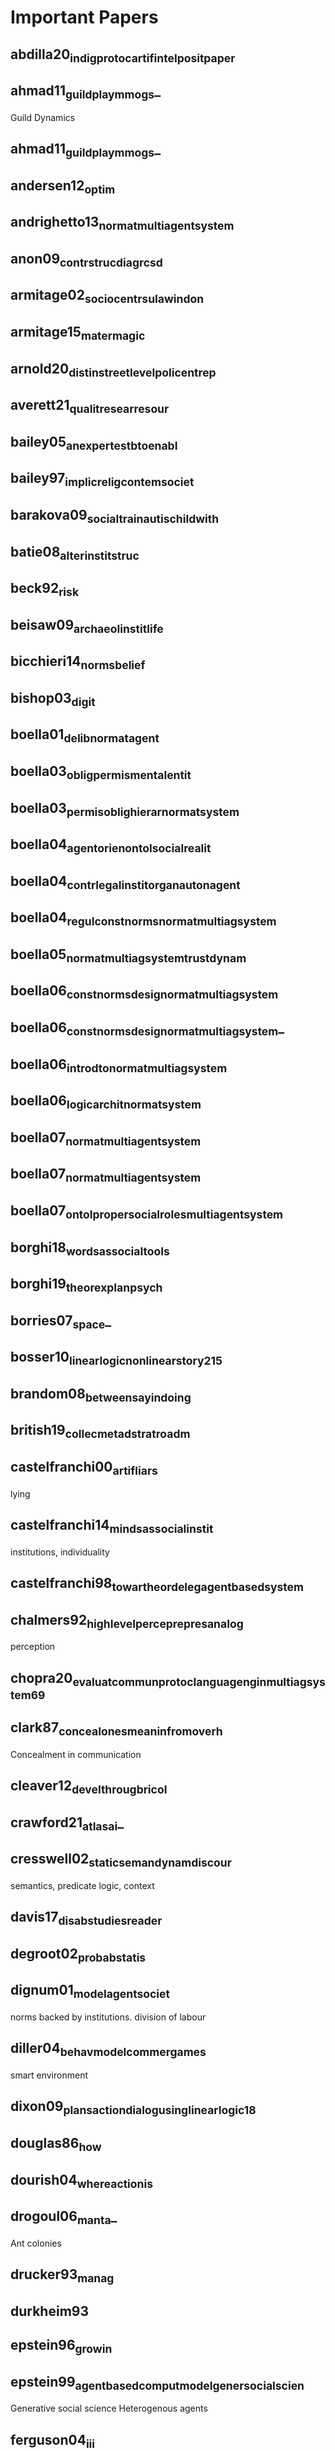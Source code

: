 * Important Papers
** abdilla20_indig_protoc_artif_intel_posit_paper
** ahmad11_guild_play_mmogs_
Guild Dynamics
** ahmad11_guild_play_mmogs_
** andersen12_optim
** andrighetto13_normat_multi_agent_system
** anon09_contr_struc_diagr_csd
** armitage02_socio_centr_sulaw_indon
** armitage15_mater_magic
** arnold20_distin_street_level_polic_entrep
** averett21_qualit_resear_resour
** bailey05_an_exper_testb_to_enabl
** bailey97_implic_relig_contem_societ
** barakova09_social_train_autis_child_with
** batie08_alter_instit_struc
** beck92_risk
** beisaw09_archaeol_instit_life
** bicchieri14_norms_belief
** bishop03_digit
** boella01_delib_normat_agent
** boella03_oblig_permis_mental_entit
** boella03_permis_oblig_hierar_normat_system
** boella04_agent_orien_ontol_social_realit
** boella04_contr_legal_instit_organ_auton_agent
** boella04_regul_const_norms_normat_multiag_system
** boella05_normat_multiag_system_trust_dynam
** boella06_const_norms_desig_normat_multiag_system
** boella06_const_norms_desig_normat_multiag_system_
** boella06_introd_to_normat_multiag_system
** boella06_logic_archit_normat_system
** boella07_normat_multi_agent_system
** boella07_normat_multi_agent_system
** boella07_ontol_proper_social_roles_multi_agent_system
** borghi18_words_as_social_tools
** borghi19_theor_explan_psych
** borries07_space_
** bosser10_linear_logic_non_linear_story_215
** brandom08_between_sayin_doing
** british19_collec_metad_strat_roadm
** castelfranchi00_artif_liars
lying
** castelfranchi14_minds_as_social_instit
institutions, individuality
** castelfranchi98_towar_theor_deleg_agent_based_system
** chalmers92_high_level_percep_repres_analog
perception
** chopra20_evaluat_commun_protoc_languag_engin_multiag_system_69
** clark87_conceal_ones_meanin_from_overh
Concealment in communication
** cleaver12_devel_throug_bricol
** crawford21_atlas_ai_
** cresswell02_static_seman_dynam_discour
semantics, predicate logic, context
** davis17_disab_studies_reader
** degroot02_probab_statis
** dignum01_model_agent_societ
norms backed by institutions. division of labour
** diller04_behav_model_commer_games
smart environment
** dixon09_plans_action_dialog_using_linear_logic_18
** douglas86_how
** dourish04_where_action_is
** drogoul06_manta_
Ant colonies
** drucker93_manag
** durkheim93
** epstein96_growin
** epstein99_agent_based_comput_model_gener_social_scien
Generative social science
Heterogenous agents
** ferguson04_i_i_i
language generation
** finlayson05_haber
** fligstein12
** franco06_towar_protoc_negot_exchan_values_
Negotiation of exchange values between agents
** franco06_towar_protoc_negot_exchan_values_
** furnari19_situat
** gabbay13_handb_deont_logic_normat_system
** gamm89_emerg_legis_instit
** gero20_mental_model_ai_agent_cooper_game_settin_
** ghorbani13_struc_socio_techn_compl
** ghosh98_fables_folk_tales_arunac_prades
** giddens90_conseq_moder
** girard01_locus_solum_11
** girard93_unity_logic_59
** gray15_from_inter_to_instit_40
** grosz86_atten_inten_struc_discour
Sequence of utterances      | Linguistic Structure
Structure of Purposes       | intentional structure
State of focus of attention | attentional state
** harmelen08_handb_knowl_repres
** herd18_admin_burden_
** herrera10_do_yours_learn_
** hofstadter99_godel_escher_bach
** hughes20_from_semin_univer
** hunsberger08_dynam_inten_struc_i
Dynamic Intention Structures,
incremental agreement
** hunsberger08_dynam_inten_struc_i
** institutional autism - grindis
** jaffe13_under_game_balan_with_quant_method
** jan07_comput_model_cultur_specif_conver_behav
cultural specific behvaviours
** jennings-teats10_polym
** kahan12_cultur_cognit_concep_cultur_theor_risk
cultural cognition, risk, perception
** kellogg12_makin_cut
** kottler13_under_group_dynam_system
** lansing91_pries_progr
** lawrence19_const_organ_life
** leijen05_exten_recor_with_scoped_label
** li14_normat_confl_detec_resol_cooper_instit
** lipsky10_street_level_bureauc
** lok13_plast_instit
** lucas20_anthr_archit
** macy02_f_rom_f_actor_to_ctors
** manen14_phenom_pract
** marino20_critic_code_studies_
** martens15_progr_inter_world_linear_logic
** martens18_resour_refram_behav_trees_abs/1803.09099
** Mccoy2012a
** meyer14_logic_intel_agent_multi_agent_system
** moeller19_static
** mohamad20_divin_bureauc_disen_social_life
** moore92_probl_rst
rhetoric, discourse
** morreale20_my_librar_has_just_been_oblit_
** mosses04_modul_struc_operat_seman
modularity, operational semantics,
transition systems
** murata89_petri_nets_77
** newton09_autis
** nielson07_seman_with_applic
** nosek20_what_is_replic
** ogbonnaya-ogburu20_critic_race_theor_hci_
** ossowski12_agreem
** ostrom05_under_instit_diver
** pacuit09_dynam_logic_belief_inten
Dynamic Logic, intention revision,
difficulty of combining logics
** pacuit09_dynam_logic_belief_inten_
** pfenning01_judgm_recon_modal_logic_11
** piponi10_monad_are_trees_with_graft
monads
** pirolli07_infor_forag_theor
** plotkin09_rule_inter_fiction_
** powell91_new_instit_organ_analy
** rezk12_formal
** riha10_role_quest_serious_gamin
** rises20_prison_indus
** roijers13_survey_multi_objec_sequen_decis_makin_48
** roussou04_learn_by_doing_learn_throug_play
play and learning in games
** rueegg04_univer_in_ninet_and_early
** rueegg11_univer_since
** scacchi98_model_simul_enact_compl_organ_proces
complex organizational processes
** scott14_instit_organ
** scott98_seein
** searle10_makin_social_world
** seaton07_progr_languag_where_syntax_seman
katadin, mutable syntax and semantics
** selznick49_tva_and_grass_roots
** sergot86_britis_nation_act_as_logic_progr_29
** shehory14_agent_orien_softw_engin_
** shepsle86_posit_theor_legis_instit
** singer80_marx
** slonneger95_formal_syntax_seman_progr_languag
** smith11_situat
** tarp19_mozam
** tesfatsion02_agent_based_comput_econom
** thompson13_method_isnt_method_
** thompson14_audit_trail_
** thompson14_handin_phd_yes_
** tinnemeier10_progr_norm_chang
norm change
** tummolini06_cognit_behav_mediat_instit
action, behavioural mediation,
limits of economics view
** van-roy04_concep
** vandijk95_discour_seman_ideol
Theory of Ideology
** verbeek05_what
** wang07_social_comput
serious games, mission rehearsal exercises
** wells01_end_affair_54
** westendorp98_strat
dynamic partial information

** whittaker18_debug
** winikoff17_debug_agent_progr_why_
** ybema09_organ_ethnog
** zald10_wizar_oz
* Paper TODOs
** Numbers
*** 10 Print Randomness
**** Tags                                                                       :mateas:analysis:software:code_studies:randomness:
**** Citation
     Montfort

**** AUTHORS
     Montfort, Nick
     Baudoin, Patsy
     Bell, John
     Bogost, Ian
     Douglass, Jeremy
     Marino, Mark C
     Mateas, Michael
     Reas, Casey
     Sample, Mark
     Vawter, Noah

**** YEAR : 2012
**** ABSTRACT
**** Summary
     Mentions George Brecht: Change Imagery.
     Where two types of chance art: Processes that are
     subconscious, and processes that are mechanical.

     Jean Hans Arp: "Data wished to destroy the reasonable frauds
     of men and recover the natural, unreasonable order. Dada wished to replace
     the logical nonsense of the men of today with an illogical nonsense."

     "Cage's method of random composition was to create a system of parameters and
     then leave the results to circumstance."

     Mentions Charles Csuri's Random War (1967). Generates Two armies with names
     of soldiers, and statues of dead, wounded or missing.

*** 10 Print: Regularity
**** Tags                                                                       :analysis:software:mateas:code_studies:10_print:regularity:
**** Citation
**** AUTHORS
**** YEAR : 2012
**** ABSTRACT

** A
*** A Computational Model of Worker Protest
    [[http://jasss.soc.surrey.ac.uk/14/3/1.html][Paper Link]]

**** Tags                                                                       :group_identity:netlogo:trust:protest:jasss:
**** Citation:
**** YEAR : 2011
**** AUTHORS
     Jae-Woo Kim
     Robert Hanneman

**** ABSTRACT
     This paper presents an agent-based model of worker protest. Workers have
     varying degrees of grievance depending on the difference between their wage
     and the average of their neighbors. They protest with probabilities
     proportional to grievance, but are inhibited by the risk of being
     arrested—which is determined by the ratio of coercive agents to probable
     rebels in the local area. We explore the effect of similarity perception on
     the dynamics of collective behavior. If workers are surrounded by more
     in-group members, they are more risk-taking; if surrounded by more out-group
     members, more risk-averse. Individual interest and group membership jointly
     affect patterns of workers protest: rhythm, frequency, strength, and duration
     of protest outbreaks. Results indicate that when wages are more unequally
     distributed, the previous outburst tends to suppress the next one, protests
     occur more frequently, and they become more intensive and persistent. Group
     identification does not seriously influence the frequency of local uprisings.
     Both their strength and duration, however, are negatively affected by the
     ingroup-outgroup assessment. The overall findings are valid when workers
     distinguish 'us' from 'them' through simple binary categorization, as well as
     when they perceive degrees of similarity and difference from their neighbors.

*** A Context- and Scope-Sensitive Analysis of Narrative Data to Aid the Specification of Agent Behaviour
    [[http://jasss.soc.surrey.ac.uk/18/1/17.html][Paper Link]]

**** Tags                                                                       :narrative:specification:analysis:scope:context:qualitative_data:
**** Citation:
**** YEAR : 2015
**** AUTHORS
     Bruce Edmonds

**** ABSTRACT
     A structure for analysing narrative data is suggested, one that distinguishes
     three parts in sequence: context (a heuristic to identify what knowledge is
     relevant given a kind of situation), scope (what is possible within that
     situation) and narrative elements (the detailed conditional and sequential
     structure of actions and events given the context and scope). This structure is
     first motivated and then illustrated with some simple examples taken from
     Sukaina Bharwani's thesis (Bharwani 2004). It is suggested that such a structure
     might be helpful in preserving more of the natural meaning of such data, as well
     as being a good match to a context-dependent computational architecture, and
     thus facilitate the process of using narrative data to inform the specification
     of behavioural rules in an Agent-Based Simulation. This suggestion only solves
     part of the 'Narrative Data to Agent Behaviour' puzzle — this structure needs to
     be combined and improved by other methods and appropriate computational
     architectures designed to suit it.

*** A Formal Definition of Crosscuts
**** Tags                                                                       :DSL:semantics:AOP:crosscut:
**** Citation
**** AUTHORS
     Remi Douence
     Olivier Motelet
     Mario Sudholt

**** YEAR :
**** ABSTRACT
*** A Grammar of Institutions
**** Tags                                                                       :institution:ostrom:grammar:
**** Citation
**** AUTHORS
     Sue E. S. Crawford
     Elior Ostrom

**** YEAR : 1995
**** ABSTRACT
*** A Graph Rewriting Semantics for the Polyadic Pi Calculus
**** Tags                                                                       :semantics:pi_calculus:graphs:graph_rewriting:
**** Citation
**** AUTHORS
     Barbara Konig

**** YEAR :
**** ABSTRACT
*** TODO A Logic of Delegation                                                  :delegation:
**** Tags                                                                       :agent_communication:responsibility:imperatives:groups:delegation:logic:
**** Citation: Norman2010
**** YEAR : 2010
**** AUTHORS
     Timothy J. Norman
     Chris Reed

**** ABSTRACT
     Delegation is a foundational concept for understanding and engineering systems
     that interact and execute tasks autonomously. By extending recent work on tensed
     action logic, it becomes possible to pin down a specific interpretation of
     responsibility with a well specified semantics and a convenient and intuitive
     logic for expression. Once descriptions of direct agent responsibility can be
     formed, there is a foundation upon which to characterise the dynamics of how
     responsibility can be acquired, transferred and discharged and, in particular,
     how delegation can be effected. The resulting logic, designed specifically to
     cater for responsibility and delegation, can then be employed to offer an
     axiological and semantic exploration of the related concepts of forbearance,
     imperatives and group communication.

*** TODO A Logical Architecture of a Normative System                           :io_logic:norms:
**** Tags                                                                       :counts_as:IO_logic:permissions:obligations:
**** Citation: Boella2006a
**** YEAR : 2006
**** AUTHORS
     Guido Boella and Leendert van der Torre

**** ABSTRACT
     Logical architectures combine several logics in to a more complex logcal
     system. In this paper we study a logical architecture using input/output
     operations corresponding to the functionality of logical components. We
     illustrate how the architectural approach can be used to develop a logic of a
     normative system based on logics of counts-as conditionals, institutional
     constraints, obligations and permissions. In this example we adapt for
     counts-as conditionals and institutional constraints a proposal of Jones and
     Sergot, and for obligations and permissions we adapt the input/output logic
     framework of Makinson and van der Torre. We use our architecture to study
     logical relations among counts-as conditionals, institutional constraints,
     obligations and permissions. We show that in our logical architecture the
     combined system of counts-as conditionals and institutional constraints
     reduces to the logic of institutional constraints, which again reduces to an
     expression in the underlying base logic. Counts-as conditionals and
     institutional constraints are defined as a pre-processing step for the
     regulative norms. Permissions are defined as exceptions to obligations and
     their interaction is characterized.

*** A Logical Framework for Modularity of Ontologies
**** Tags                                                                       :logic:modularity:ontologies:OWL:
**** Citation
**** AUTHORS
     Bernardo Cuenca Grau
     Ian Horrocks
     Yevgeny Kazakov
     Ulrike Sattler

**** YEAR : 2007
**** ABSTRACT
*** A Model for Decision Making in Games: Action Selection
**** Tags                                                                       :agent_design:agents:typology:action_selection:
**** Citation
**** AUTHORS
**** YEAR : 2018
**** ABSTRACT
*** A Modular Action Description Language
**** Tags                                                                       :constraints:logic:action_language:missionaries_and_cannibals:c:
**** Citation
**** AUTHORS
     Vladimir Lifschitz
     Wanwan Ren

**** YEAR : 2006
**** ABSTRACT
*** A Non-Modal Approach to Integrating Dialogue and Actiong
**** Tags                                                                       :dialogue:ac:
**** Citation
**** AUTHORS
     Philip Hanson
     Charles Rich

**** YEAR : 2010
**** ABSTRACT
*** A Play of Bodies: A Phenomenology of Videogame Experience
**** Tags                                                                       :videogames:play:experience:phenomenology:
**** Citation:
**** YEAR : 2015
**** AUTHORS
     Brendan Keogh

**** ABSTRACT
     Videogames require robust yet flexible methods and vocabularies of critical
     analysis that appreciate both the textual and embodied pleasures of
     players. Such analysis cannot start with the player’s intentions as an
     autonomous user nor with the videogame as a stable object; rather, it must
     account for the dynamic interplay between videogame hardware, sensorial
     perception, and audiovisual and haptic representations. If it is to
     understand how a particular videogame is engaged as both textual artefact
     and embodied practice, such analysis must be concerned with not just what
     the player does with the videogame, but what the videogame does with the
     player. This thesis forwards a phenomenology of videogame experience to
     account for how
     the player and the videogame incorporate each other in reflexive cycles that
     mediate presence, attention, perception, and agency. It does not hope to
     understand videogames either ‘as narratives’ or ‘as games’ but as particular
     amalgamations of existing and nascent media and forms—it hopes to understand
     videogames as videogames. It explores videogame play as a convergence of
     eyes-on-screens, ears-at-speakers, and muscles-against-interfaces to interrogate
     the limits of current game studies approaches that often obscure rich
     commonalities between videogames and other media forms. Drawing upon
     phenomenology, posthumanism, and cyborg theory, and embedded in detailed and
     multifaceted analyses of various videogames on different platforms as played,
     this thesis develops nuanced understandings of how the player and the videogame
     come together during play to form particular modes of embodiment through which a
     videogame work is both interpreted and perceived.

*** A Pragmatic Reading of Friedman's Methodological Essay and What It Tells Us for the Discussion of ABMs
    [[http://jasss.soc.surrey.ac.uk/12/4/6.html][Paper Link]]

**** Tags                                                                       :calibration:assumptions:abm:methodology:
**** Citation:
**** YEAR : 2009
**** AUTHORS
     Simon Deichsel
     Andreas Pyka

**** ABSTRACT
     The issues of empirical calibration of parameter values and functional
     relationships describing the interactions between the various actors plays an
     important role in agent based modelling. Agent-based models range from purely
     theoretical exercises focussing on the patterns in the dynamics of
     interactions processes to modelling frameworks which are oriented closely at
     the replication of empirical cases. ABMs are classified in terms of their
     generality and their use of empirical data. In the literature the
     recommendation can be found to aim at maximizing both criteria by building
     so-called 'abductive models'. This is almost the direct opposite of Milton
     Friedman's famous and provocative methodological credo 'the more significant
     a theory, the more unrealistic the assumptions'. Most methodologists and
     philosophers of science have harshly criticised Friedman's essay as
     inconsistent, wrong and misleading. By presenting arguments for a pragmatic
     reinterpretation of Friedman's essay, we will show why most of the
     philosophical critique misses the point. We claim that good simulations have
     to rely on assumptions, which are adequate for the purpose in hand and those
     are not necessarily the descriptively accurate ones.

*** A Programming Language with a POMDP Inside
**** Tags                                                                       :pomdp:language:
**** Citation
**** AUTHORS
     Christopher H. Lin
     Mausam
     Daniel S. Weld

**** YEAR :
**** ABSTRACT
*** A Spatial Logic Base On Regions And Connection
**** Tags                                                                       :spatial_logic:logic:
**** Citation
**** AUTHORS
     David A. Randell
     Zhan Cui
     Anthony G. Cohn

**** YEAR : 1992
**** ABSTRACT
*** A survey of motivation frameworks for intelligent systems
**** Tags                                                                       :drives:goal_generation:agents:lit_review:survey:motivation:
**** Citation
**** AUTHORS
     Nick Hawes

**** YEAR : 2011
**** ABSTRACT
*** A Taxonomy of Autonomy in Muliagent Organisation
**** Tags                                                                       :delegation:recursion:organisations:MAS:constraints:holons:autonomy:taxonomy:
**** Citation                                                                   :delegation:
**** AUTHORS
     Michael Schillo
     Klaus Fischer

**** YEAR : 2003
**** ABSTRACT
*** A Taxonomy of Model Transformation
**** Tags                                                                       :model_diven_development:MDE:MDD:taxonomy:model_transformation:
**** Citation
**** AUTHORS
     Tom Mens
     Pieter Van Gorp

**** YEAR : 2006
*** A Virtual Laboratory for the Study of History and Cultural Dynamics
    [[http://jasss.soc.surrey.ac.uk/14/4/19.html][Paper Link]]

**** Tags                                                                       :virtual_lab:netlogo:MAS:cultural_complexity:cultural_dynamics:
**** Citation:
**** YEAR : 2011
**** AUTHORS
     Juan-Luis Suáreza and Fernando Sanchob

**** ABSTRACT
     This article presents a Virtual Laboratory that enables the researcher to try
     hypothesis and confirm data analysis about different historical processes and
     cultural dynamics. This Virtual Cultural Laboratory (VCL) is developed using
     agent-based modeling technology. Individuals' tendencies and preferences as well
     as the behavior of cultural objects in the transformation of cultural
     information are taken into consideration. In addition, the effect of local
     interactions at different scales over time and space is visualized through the
     VCL interface. Information repositories, cultural items, borders, population
     size, individual' tendencies and other features are determined by the user.
     Finally, the researcher can also isolate specific factors whose effect on the
     global system might be of interest to the researcher. All the code can be found
     at
     http://projects.cultureplex.ca/

*** Agent Based Simulation of Routine Activity Theory
**** Tags                                                                       :crime_simulation:police:netlogo:routine:MAS:ABMS:agents:
**** Citation
**** AUTHORS
     Amrutha S.

**** YEAR : 2014
**** ABSTRACT
*** Agent-Based Modelling: The Next 15 Years
    [[http://jasss.soc.surrey.ac.uk/13/4/7.html][Paper Link]]

**** Tags                                                                       :abm:policy_advice:netlogo:
**** Citation:
**** YEAR : 2010
**** AUTHORS
     Lynne Hamill

**** ABSTRACT
     This short note makes recommendations for the future direction of research in
     agent-based modelling (ABM). It is a personal view based on my experience as a
     policy adviser who has recently come to ABM. I suggest that to promote the use
     of ABM, the ABM community needs demonstrate the value of modelling to other
     social scientists by showing-by-doing and offering training projects; and to
     produce tools, guidance on good-practice and basic building blocks. Then the
     policy contexts most likely to benefit from ABM need to be identified along with
     any new data requirements, so that the usefulness of ABM can be demonstrated to
     policy analysts. This is, in my view, the challenge facing the ABM community for
     the next 15 years.

*** AI-Based Game Design Patterns
**** Tags                                                                       :design_patterns:ai:
**** Citation
**** AUTHORS
     Mike Treanor
     Alexander Zook
     Mirjam P Eladhari
     Julian Togelius
     Gillian Smith
     Michael Cook
     Tommy Thompson
     Brian Magerko
     John Levine
     Adam Smith

**** YEAR :
**** ABSTRACT
*** An Agent-Based Representation of the Garbage Can Model of Organizational Choice
    [[http://jasss.soc.surrey.ac.uk/11/1/1.html][Paper Link]]

**** Tags                                                                       :abm:garbage_can_model:organization_theory:
**** Citation:
**** YEAR : 2008
**** AUTHORS
     Guido Fioretti and Alessandro Lomi

**** ABSTRACT
     Cohen, March and Olsen's Garbage Can Model (GCM) of organizational choice
     represent perhaps the first — and remains by far the most influential —
     agent-based representation of organizational decision processes. According
     to the GCM organizations are conceptualized as crossroads of time-dependent
     flows of four distinct classes of objects: 'participants,' 'opportunities,'
     'solutions' and 'problems.' Collisions among the different objects generate
     events called 'decisions.' In this paper we use NetLogo to build an explicit
     agent-based representation of the original GCM. We conduct a series of
     simulation experiments to validate and extend some of the most interesting
     conclusions of the GCM. We show that our representation is able to reproduce
     a number of properties of the original model. Yet, unlike the original
     model, in our representation these properties are not encoded explicitly,
     but emerge from general principles of the Garbage Can decision processes.

*** An Invitation to Grounded Theory
**** Tags                                                                       :methodology:phenomenology:grounding:anthropology:sociology:
**** Citation
**** AUTHORS
**** YEAR :
**** ABSTRACT
*** Anthropology's Latent Futures - Cultural Anthropology
**** Tags                                                                       :anthropology:cultual_anthropology:twitter:
**** Citation
**** AUTHORS
     Samuel Gerald Collins

**** YEAR : 2018
**** ABSTRACT
*** Apocalyptic Political Theology
**** Tags                                                                       :apocalyptic:theology:politics:
**** Citation:
**** YEAR : 2019
**** AUTHORS
     Thomas Lynch

**** ABSTRACT
*** Appearances Can Be Deceiving: Lessons Learned Re-Implementing Axelrod's 'Evolutionary Approach to Norms'
    [[http://jasss.soc.surrey.ac.uk/8/3/2.html][Paper Link]]

**** Tags                                                                       :metanorms:norms:social_dilemmas:evo_game_theory:abm:replication:
**** Citation:
**** YEAR : 2005
**** AUTHORS
     Jose Manuel Galan and Luis R. Izquierdo

**** ABSTRACT
     In this paper we try to replicate the simulation results reported by Axelrod
     (1986) in an influential paper on the evolution of social norms. Our study
     shows that Axelrod's results are not as reliable as one would desire. We can
     obtain the opposite results by running the model for longer, by slightly
     modifying some of the parameters, or by changing some arbitrary assumptions
     in the model. This re-implementation exercise illustrates the importance of
     running stochastic simulations several times for many periods, exploring the
     parameter space adequately, complementing simulation with analytical work,
     and being aware of the scope of our simulation models.

*** Approaches and Assumptions of Self-Programming in Achieving Artificial General Intelligence
**** Tags                                                                       :self:programming:thorisson:agi:reflection:
**** Citation
**** AUTHORS
     Kristinn R. Thorisson
     Eric Nivel
     Ricardo Sanz
     Pei Wang

**** YEAR : 2012
**** ABSTRACT
*** Architecture as Character: Bayonetta
**** Tags                                                                       :heterotopias:bayonetta:games:architecture:
**** Citation
**** AUTHORS
     Devin Raposo

**** YEAR : 2018
**** ABSTRACT
*** Arpabet
**** Tags                                                                       :transcript:phonetics:reference:wiki:
**** Citation
**** AUTHORS Wiki
**** YEAR :
**** ABSTRACT
*** Autonomic Electronic Institutions' Self-Adaptation in Heterogeneous Agent Societies
**** Tags                                                                       :MAS:case_based_reasoning:

**** Citation
**** AUTORS
     Bou, Lopez-Sanchez, Rodriguez-Aguilar, Simao-Sichman
**** YEAR : 2008
**** ABSTRACT
*** TODO Assessing the maintainability of XCON-in_RIME                          :production_system:
**** Tags                                                                       :large_scale:maintainability:software_engineering:rules:production_system:

**** Citation
**** AUTORS
  Soloway, Elliot
  Bachant, Judy
  Jensen, Keith
**** YEAR :
**** ABSTRACT

** B
*** Back to Norms! On th Scope and Dynamics of Norms and Normative Action
**** Tags                                                                       :theory:deontics:normative:norms:sociology:
**** Citation
**** AUTHORS
     Goran Therborn

**** YEAR : 2002
**** ABSTRACT
*** Ballroom etiquette: a case study for norm-governed multi-agent systems
**** Tags                                                                       :FSMs:protocols:etiquette:MAS:norms:
**** Citation
**** AUTHORS
     Dorian Gaertner
     Keith Clark
     Marek Sergot

**** YEAR :
**** ABSTRACT
*** Between Replication and Docking: "Adaptive Agents, Political Institutions, and Civic Traditions" Revisited
    [[http://jasss.soc.surrey.ac.uk/13/3/1.html][Paper Link]]

**** Tags                                                                       :social_capital:italy:abm:docking:replication:
**** Citation:
**** YEAR : 2010
**** AUTHORS
     Dan Miodownika, Britt Cartriteb and Ravi Bhavnanic

**** ABSTRACT
     This article has two primary objectives: (i) to replicate an agent-based model
     of social interaction by Bhavnani (2003), in which the author explicitly
     specifies mechanisms underpinning Robert Putnam's (1993) work on Civic
     Traditions in Modern Italy, bridging the gap between the study's historical
     starting point—political regimes that characterized 14th Century Italy—and
     contemporary levels of social capitalóreflected in a 'civic' North and an
     'un-civic' South; and (ii) to extend the original analysis, using a landscape of
     Italy that accounts for population density. The replication exercise is
     performed by different authors using an entirely distinct ABM toolkit (PS-I)
     with its own rule set governing agent-interaction and cultural change. The
     extension, which more closely approximates a docking exercise, utilizes equal
     area cartograms otherwise known as density-equalizing maps (Gastner and
     Newman 2004) to resize the territory according to 1993 population estimates. Our
     results indicate that: (i) using the criterion of distributional equivalence, we
     experience mixed success in replicating the original model given our inability
     to restrict the selection of partners to 'eligible' neighbors and limit the
     number of agent interactions in a timestep; (ii) increasing the number of agents
     and introducing more realistic population distributions in our extension of the
     replication model increases distributional equivalence; (iii) using the weaker
     criteria of relational alignment, both the replication model and its extension
     capture the basic relationship between institutional effectiveness and civic
     change, the effect of open boundaries, historical shocks, and path dependence;
     and (iv) that replication and docking may be usefully combined in model-to-model
     analysis, with an eye towards verification, reimplementation, and alignment.

*** Bounded Seed AGI
**** Tags                                                                       :dyanmic_scheduling:priority_scheduling:agi:
**** Citation
**** AUTHORS
     Eric Nivel
     Kristinn R. Thorisson
     Bas R. Steunebrink
     Haris Dindo
     Giovanni Pezzulo
     Manuel Rodriguez
     Carlos Hernandez
     Dimitri Ognibene
     Jurgen Schmidhuber
     Ricardo Sanz
     Helgi P. Helgason
     Antonio Chella

**** YEAR :
**** ABSTRACT
*** TODO Bureaucracy as Praxis: Toward a Political Phenomenology of Formal Organizations :bureaucracy:
**** Tags                                                                       :sociology:politics:organization:phenomenology:praxis:bureaucracy:
**** Citation
**** AUTHORS
     Richard Harvey Brown

**** YEAR :
**** ABSTRACT
*** Buzz: An Extensible Programming Language for Self-Organizing Heterogeneous Robot Swarms
**** Tags                                                                       :dsl:swarms:control_architecture:distributed_robots:robots:
**** Citation
**** AUTHORS
     Carlo Pinciroli
     Adam Lee-Brown
     Giovanni Beltrame

**** YEAR :
**** ABSTRACT
*** Ballroom etiquette: a case study for norm-governed multi agent systems
**** Tags                                                                       :etiquette:MAS:
**** Citation
**** AUTORS
     Gaertner, Clark, Sergot
**** YEAR : 2007
**** ABSTRACT

** C
*** Ceptre: A Language for Modeling Generative Interactive Systems
**** Tags                                                                       :generative:martens:ceptre:logic:
**** Citation
**** AUTHORS
     Chris Martens

**** YEAR : 2015
**** ABSTRACT
*** Choice Architecture
**** Tags                                                                       :choice:wiki:
**** Citation
**** AUTHORS
     Wiki

**** YEAR : 2019
**** ABSTRACT
*** ChucK: A Strongly Timed Computer Music Language
**** Tags                                                                       :live_coding:language:time:dsl:music:chuck:
**** Citation
**** AUTHORS
     Ge Wang
     Perry R. Cook
     Spencer Salazar

**** YEAR : 2015
**** ABSTRACT
*** Classification of Model Transformation Approaches
**** Tags                                                                       :taxonomy:classification:model_driven_design:MDA:
**** Citation
**** AUTHORS
     Krzysztof Czarnecki
     Simon Helsen

**** YEAR : 2003
**** ABSTRACT
*** Classifying Rules
**** Tags                                                                       :ostrom:institutions:classification:rules:
**** Citation
**** AUTHORS
     Elinor Ostrom

**** YEAR :
**** ABSTRACT
*** Classifying Sanctions and designing a conceptual sanctioning process model for socio-technical systems
**** Tags                                                                       :singh:sichman:kalia:ajmeri:balke:nardin:socio_technical:sanctions:
**** Citation
**** AUTHORS
     Luis G. Nardin
     Tina Balke-Visser
     Nirav Ajmeri
     Anup K. Kalia
     Jaime Sichman
     Munindar P Singh

**** YEAR : 2016
**** ABSTRACT
*** Clean - A Language for Functional Graph Rewriting
**** Tags                                                                       :production_system:graph_rewriting:graphs:programming_language:
**** Citation
**** AUTHORS
     T.H. Brus
     M.C.J.D van Eekelen
     M.O. van Leer
     M.J. Plasmeijer

**** YEAR :
**** ABSTRACT
*** Coeffects: Context Aware Programming Languages
**** Tags                                                                       :theory:haskell:language_design:coeffects:
**** Citation
**** AUTHORS
     Thomas Petricek

**** YEAR :
**** ABSTRACT
*** Coffee and its Effects on Feature Creep
**** Tags                                                                       :humour:credit:bank:work:software:coffee:
**** Citation
**** AUTHORS
     Roy Rapoport

**** YEAR : 2011
**** ABSTRACT
*** Comparing Requirements from Multiple Juridictions
**** Tags                                                                       :data_analysis:watermarks:metrics:jurisdictions:comparison:institutions:
**** Citation
**** AUTHORS
     David G. Gordon
     Travis D. Breaux

**** YEAR :
**** ABSTRACT
*** Complete and Easy Bidirectional Typechecking for Higher Rank Polymorphism
**** Tags                                                                       :formal:theory:types:typechecking:
**** Citation
**** AUTHORS
     Joshua Dunfild
     Neelakantan R. Krishnaswami

**** YEAR :
**** ABSTRACT
*** Composition of Heterogeneous Modeling Languages
**** Tags                                                                       :large_scale_software:agile:inheritance:embedding:aggregation:composition:reuse:language:
**** Citation
**** AUTHORS
     Arne Haber
     Markus Look
     Pedram Mir Seyed Nazari
     Antonoi Navarro Perez
     Bernhard Rumpe
     Steven Volkel
     Andrews Wortmann

**** YEAR : 2015
**** ABSTRACT
*** Considering a Multi-Level Model as a Society of Interacting Models: Application to a Collective Motion Example
    [[http://jasss.soc.surrey.ac.uk/18/3/7.html][Paper Link]]

**** Tags                                                                       :collective_motion:mas:multi_model:multi_level:
**** Citation:
**** YEAR : 2015
**** AUTHORS
     Benjamin Camus, Christine Bourjot and Vincent Chevrier

**** ABSTRACT
     As they involve relationships between interacting individuals and groups,
     social systems can be described at different levels of resolution. In a
     number of modeling cases, only one of these levels is explicitly represented.
     In order to study phenomena where both individual and collective
     representations are needed, multi-level modeling is a good approach as it
     explicitly represents these different levels. We propose to consider a
     multi-level representation from a multi-modeling point of view. This
     perspective allows explicitly specifying the level's relationships and,
     therefore, to test hypothesis about interaction between individuals and
     groups in social systems. We define a framework to better specify the
     concepts used in multi-level modeling and their relationships. This framework
     is implemented through the AA4MM meta-model, which benefits from a middleware
     layer. This meta-model uses the multi-agent paradigm to consider a
     multi-model as a society of interacting models. We extend this meta-model to
     consider multi-level modeling, and present a proof of concept of a collective
     motion example, where we show the advantages of this approach for the study
     of social phenomena.

*** Constraints for Input/Output Logics
**** Tags                                                                       :obligations:default_logics:deontics:constraints:
**** Citation
**** AUTHORS
     David Makingson
     Leendert van der Torre

**** YEAR :
**** ABSTRACT
*** Continuous Preferences for Action Selection
**** Tags                                                                       :voting:agents:action_selection:
**** Citation
**** AUTHORS
     Patricia Everaere
     Emmanuelle Grislin-Le Strugeon

**** YEAR :
**** ABSTRACT
*** Cooperative Work and Lived Cognition: A Taxonomy of Embodied Actions
**** Tags                                                                       :action:embodied:cooperative:
**** Citation
**** AUTHORS Toni Robertson
**** YEAR : 1997
**** ABSTRACT
*** TODO Crafting Analytical Tools to Study Institutional Change                :elinor_ostrom:IAD:rules:
**** Tags                                                                       :dynamic_institutions:institutional_change:ostrom:tools:institutions:
**** Citation
**** AUTHORS
     Elinor Ostrom
     Xavier Basurto

**** YEAR :
**** ABSTRACT
*** Current Trends in the Anthropology of Bureaucracy - A Report
**** Tags                                                                       :anthropology:bureaucracy:
**** Citation
**** AUTHORS
**** YEAR :
**** ABSTRACT
*** Comparing Requirements from Multiple Jurisdictions
**** Tags                                                                       :metrics:requirement:law:

**** Citation
**** AUTORS
     Gordon, Breaux
**** YEAR : 2011
**** ABSTRACT
*** Commensuration as a Social Process
**** Tags                                                                       :values:sociology:social_process:commensuration:

**** Citation
**** AUTORS
     Wendy Nelson Espeland
     Mitchell L Stevens
**** YEAR : 1998
**** ABSTRACT

** D
*** Defining Modularity, Hierarchy, and Repetition
**** Tags                                                                       :definitions:hierarchy:repetition:modularity:
**** Citation
**** AUTHORS
     Edwin D de Jong
     Dirk Thierens
     Richard A. Watson

**** YEAR :
**** ABSTRACT
*** Defining Modules, Modularity and Modularization
**** Tags                                                                       :concept:ontology:methodology:design:modularity:
**** Citation
**** AUTHORS
     Thomas D. Miller
     Per Elgard

**** YEAR : 1998
**** ABSTRACT
*** Defining Operational Logics
**** Tags                                                                       :code_studies:mechanics:unit_operations:mateas:operational_logic:logic:
**** Citation
**** AUTHORS
     Michael Mateas
     Noah Wardrip-Fruin

**** YEAR : 2009
**** ABSTRACT
*** Developing ethical, social and cognitive competence
**** Tags                                                                       :chapman:moral_development:ethics:kohlberg:kegan:
**** Citation
     https://vividness.live/2015/10/12/developing-ethical-social-and-cognitive-competence/

**** AUTHORS
     David Chapman

**** YEAR : 2015
**** ABSTRACT
     Summarises Robert Kegan's model of adult development.
     Is a layered approach to ethics, that interacts with identity formation.

*** Dimensional Analysis
**** Tags                                                                       :svd:dimensional_analysis:wiki:
**** Citation
**** AUTHORS
     Wiki

**** YEAR :
**** ABSTRACT
*** Do Artifacts have Politics?
**** Tags                                                                       :power:technology:physicality:politics:affordance:design:
**** Citation
**** AUTHORS
     Langdon Winner

**** YEAR :
**** ABSTRACT
*** Do Politics have Artefacts?
**** Tags                                                                       :myth:robert_moses:technology:artifacts:politics:science_tech_studies:social_science:
**** Citation
**** AUTHORS
     Bernward Joerges

**** YEAR :
**** ABSTRACT
*** Dossier Chin Laboratory of Speculative Ethnology
**** Tags                                                                       :art:society:design:anthropology:speculative_ethnology:ethnology:
**** Citation
**** AUTHORS
     Isabel Gil

**** YEAR :
**** ABSTRACT
*** Dynamic Argument Systems: A Formal Model of Argumentation Processes Based on Situation Calculus
**** Tags                                                                       :protocols:rules_of_order:situation_calculus:argumentation:
**** Citation
**** AUTHORS
     Gerhard Brewka

**** YEAR : 2000
**** ABSTRACT
*** TODO Dynamic Protocols for Open Agent Systems                               :protocol:
**** Tags                                                                       :protocol:dynamic_rules:institutions:MAS:action_language:norm:
**** Citation
**** AUTHORS
     Alexander Artikis

**** YEAR : 2009
**** ABSTRACT
*** Dynamic Specification of Open Agent Systems
**** Tags                                                                       :dynamic_protocol:c:causal_calculator:agents:MAS:
**** Citation
**** AUTHORS
     Alexander Artikis

**** YEAR :
**** ABSTRACT
*** Dynamic Weaving for Aspect Oriented Programming
**** Tags                                                                       :program_units:PROSE:weaving:aspect_oriented_programming:aop:
**** Citation
**** AUTHORS
     Andrew Popvici
     Thomas Gross
     Gustavo Alonso

**** YEAR :
**** ABSTRACT
*** TODO Dynamics in Delegation and Revocation Schemes: A Logical Approach      :delegation:
**** Tags                                                                       :van_der_torre:logic:dynamics:trust:revocation:delegation:
**** Citation
**** AUTHORS
     Gauillaume Aucher
     Steve Barker
     Guido Boella
     Valerio Genovese
     Leendert van der Torre

**** YEAR : 2011
**** ABSTRACT
*** Dynamics of Legal Provisions and its Representation
**** Tags                                                                       :legal:deontics:event_calculus:dynamic_provisions:
**** Citation
**** AUTHORS
     Jacek Martinek
     Jolanta Cybulka

**** YEAR : 2005
**** ABSTRACT

** E
*** EAOP: An Aspect Oriented Programming Framework for Erlang
ebib:Cassar2017
**** Tags                                                                    :code_instrumentation:concurrency:AOP:aspect:erlang:actor:framework:AOP:pointcuts:concurrency:tools:erlang:eAOP
**** YEAR : 2017

*** Easy Meta-Programming with Rascal
**** Tags                                                                       :rascal:DSL:meta_programming:source_code_analysis:
**** Citation
**** AUTHORS
     Paul Klint
     Tijs van der Storm
     Jurgen Vinju

**** YEAR :
**** ABSTRACT
*** Economic Performance, Inter-Firm Relations and Local Institutional Engineering in a Computational Prototype of Industrial Districts
    [[http://jasss.soc.surrey.ac.uk/5/1/1.html][Paper Link]]

**** Tags                                                                       :technological_change:local_institutional_engineering:industrial_districts:abm:
**** Citation:
**** YEAR : 2002
**** AUTHORS
     Flaminio Squazzoni and Riccardo Boero

**** ABSTRACT
     Industrial districts can be conceived as complex systems characterised by a
     network of interactions amongst heterogeneous, localised, functionally
     integrated and complementary firms. In a previous paper, we have introduced an
     industrial district computational prototype, showing that the economic
     performance of an industrial district proceeds to the form through which firms
     interact and co-ordinate each others. In this paper, we use such computational
     framework to experiment different options of 'local institutional engineering',
     trying to understand how specific 'supporting institutions' could perform
     macro-collective activities, such as, i.e., technology research, transfer and
     information, improving the technological adaptation of firms. Is a district more
     than a simple aggregation of localised firms? What can explain the economic
     performance of firms localised into the same space? Could some options of 'local
     institutional engineering' improve the performance of a district? Could such
     options set aside the problem of how firms dynamically interact? These are
     questions explored in this paper.

*** Embodiment versus memetics
**** Tags                                                                       :semantic_space:cultural_evolution:embodied_agents:logical_systems:semantics:ai:memetics:embodiment:bryson:
**** Citation
**** AUTHORS
     Joanna J. Bryson

**** YEAR :
**** ABSTRACT
*** Emergence and Collapse of the Norm of Resource Sharing Around Locally Abundant Resources
    [[http://jasss.soc.surrey.ac.uk/18/4/7.html][Paper Link]]

**** Tags                                                                       :hawk_dove_bourgeouis_game:norms:resources:abm:
**** Citation:
**** YEAR : 2015
**** AUTHORS
     Shiro Horiuchi

**** ABSTRACT
     How do individuals resolve conflicts over resources? One way is to share
     resources, which is possible between known individuals, with the use of
     sanctions on free riders or by partner selection. Another way is for anonymous
     individuals to respect the finders' ownership of resources based on asymmetry
     and avoid conflicts over resources. This study elucidates the conditions under
     which anonymous individuals share resources with each other irrespective of
     their asymmetry with regard to resources. High resource values inhibit anonymous
     individuals from sharing resources; however, small cumulative values and local
     distributions let anonymous individuals share the resources. Punishment of the
     richest individuals also supports resource sharing. These conditions may
     represent resource sharing among anonymous individuals in periods of great
     disasters and may be the origin of the practice of exchange in prehistoric
     times.

*** Emergent Properties of Balinese Water Temple Networks: Coadapatation on a Rugged Fitness Lanscape
**** Tags                                                                       :anthropology:ecological_modeling:institutions:lansing:complex_systems:
**** Citation
**** AUTHORS
     J. Stephen Lansing
     James N. Kremer

**** YEAR : 1993
**** ABSTRACT
*** Emile Durkheim
**** Tags                                                                       :summary:wiki:sociology:
**** Citation
**** AUTHORS
     Wiki

**** YEAR :
**** ABSTRACT
*** Emotion Modeling in Social Simulation
**** Tags                                                                       :MAS:model:simulation:social_science:emotion:
**** Citation
**** AUTHORS
     Mathieu Bourgaisa

**** YEAR : 2018
**** ABSTRACT
*** Evidence Based and Conceptual Model Driven Approach for Agent-Based Policy Modelling
**** Tags                                                                       :agents:policy_modelling:evidence_based:jasss:
**** Citation
**** AUTHORS
     Sabrina Scherer
     Maria Wimmer
     Ulf LotzmannScott Moss
     Daniele Pinotti

**** YEAR : 2015
**** ABSTRACT
*** Evolving a DSL Implementation
**** Tags                                                                       :requirements:development:evolution:DSL:
**** Citation
**** AUTHORS
     Laurence Tratt

**** YEAR :
**** ABSTRACT
*** Explaining Simulations Through Self Explaining Agents
    [[http://jasss.soc.surrey.ac.uk/13/1/4.html][Paper Link]]

**** Tags                                                                       :virtual_training:goal_based_behavior:agents:explaination:
**** Citation:
**** YEAR : 2010
**** AUTHORS
     Maaike Harbersa, John-Jules Meyera and Karel van den Boschb

**** ABSTRACT
     Several strategies are used to explain emergent interaction patterns in
     agent-based simulations. A distinction can be made between simulations in which
     the agents just behave in a reactive way, and simulations involving agents with
     also pro-active (goal-directed) behavior. Pro-active behavior is more variable
     and harder to predict than reactive behavior, and therefore it might be harder
     to explain. However, the approach presented in this paper tries to make
     advantage of the agents' pro-activeness by using it to explain their behavior.
     The aggregation of the agents' explanations form a basis for explaining the
     simulation as a whole. In this paper, an agent model that is able to generate
     (pro-active) behavior and explanations about that behavior is introduced, and
     the implementation of the model is discussed. Examples show how the link between
     behavior generation and explanation in the model can contribute to the
     explanation of a simulation.

*** Extracting OWL Ontologies from Agent-Based Models: A Netlogo Extension
    [[http://jasss.soc.surrey.ac.uk/18/2/15.html][Paper Link]]

**** Tags                                                                       :netlogo:OWL_API:OWL:transparency:ontology:
**** Citation:
**** YEAR : 2015
**** AUTHORS
     Gary Polhill

**** ABSTRACT
     Using OWL ontologies to represent the state and structure of a simulation at any
     one time has been argued to improve the transparency of a social simulation, on
     the basis that this information is then not embedded in the source code of the
     model, or in the computer's memory at run-time. Should transparency of such a
     form be desirable, it would be preferable to enable it by extracting the
     information automatically from a running model. However, semantic differences
     between traditional object-oriented programming languages and description logics
     pose an obstacle to this. This paper presents arguments that Netlogo does not
     have the same semantic challenges to automated ontology extraction, and
     describes an extension to Netlogo (5.0) using the OWL-API (3.1.0) that extracts
     state and structure ontologies from an existing Netlogo model. The extension is
     freely available from
     https://github.com/garypolhill/netlogo-owl.
** F
*** Feature-based survey of model transformation approaches
**** Tags                                                                       :classification:transformations:meta_object:survey:model_transformation:
**** Citation
**** AUTHORS
     K. Czarnecki
     S. Helsen

**** YEAR :
**** ABSTRACT
*** Fire and Smoke Introduction
**** Tags                                                                       :use_value:relaxation:medicine:culture:plants:
**** Citation
**** AUTHORS
**** YEAR :
**** ABSTRACT
*** First Contact with Possible Futures
**** Tags
**** Citation
**** AUTHORS
     Michael Oman-Reagan

**** YEAR : 2018
**** ABSTRACT
*** First Person Games are Changing. But Into What?
**** Tags                                                                       :kunzelman:change:fps:games:waypoint:
**** Citation
**** AUTHORS
     Cameron Kunzelman

**** YEAR : 2018
**** ABSTRACT
*** Fixed it for you: protocol repair using lineage graphs
**** Tags                                                                       :CIDR:graphs:repair:protocol:
**** Citation
**** AUTHORS
     Paper a Day

**** YEAR : 2019
**** ABSTRACT
*** Formal Systems ∧ Agent-Based Social Simulation = ⊥?
    [[http://jasss.soc.surrey.ac.uk/7/4/7.html][Paper Link]]

**** Tags                                                                       :obligations:roles:commitments:social_agents:social_interactions:formal_systems:
**** Citation:
**** YEAR : 2004
**** AUTHORS
     Maria Fasli

**** ABSTRACT
     This paper discusses some of the merits of the use of formal logic in
     multi-agent systems and agent-based simulation research. Reasons for the
     plethora of formal systems are discussed as well as how formal systems and
     agent-based social simulation can work together. As an example a formal system
     for describing social relationships and interactions in a multi-agent system is
     presented and how this could benefit from agent-based social simulation as well
     as make a contribution is discussed.

*** From a Typology of Gestures to a Procedure for Gesture Production
**** Tags                                                                       :embodied_agents:codification:memory:verbal_signal:procedural:gesture:typology:
**** Citation
**** AUTHORS
     Isabella Poggi

**** YEAR :
**** ABSTRACT
*** TODO From Inter-Agent to Intra-Agent Representations: Mapping Social Scenarios to Agent-Role Descriptions :roles:
**** Tags                                                                       :narrative:institutions:social_systems:scenario_based_modelling:agent:roles:agents:
**** Citation
**** AUTHORS
     Giovanni Sileno
     Alexander Boer
     Tom Van Engers

**** YEAR :
**** ABSTRACT
*** From Social Monitoring to Normative Influence
    [[http://jasss.soc.surrey.ac.uk/4/2/7.html][Paper Link]]

**** Tags                                                                       :social_contagion:social_control:imitation:mas:norms:
**** Citation:
**** YEAR : 2001
**** AUTHORS
     Rosaria Conte and Frank Dignum

**** ABSTRACT
     This paper is intended to analyse the concepts involved in the phenomena of
     social monitoring and norm-based social influence for systems of normative
     agents. These are here defined as deliberative agents, representing norms and
     deciding upon them. Normative agents can use the norms to evaluate others'
     behaviours and, possibly, convince them to comply with norms. Normative
     agents contribute to the social dynamics of norms, and more specifically, of
     norm-based social control and influence. In fact, normative intelligence
     allows agents to

     Check the efficacy of the norms (the extent to which a norm is applied in the
     system in which it is in force), and possibly Urge their fellows to obey the
     norms.

     The following issues are addressed:

     What is norm-based control?
     Why and how do agents exercise control on one another?
     What role does it play in the spread of norms?
*** TODO From ideas to studies: how to get ideas and sharpen them into research questions :methods:
**** Tags                                                                       :FINER:framework:PICO:research:methods:research_questions:

**** Citation
**** AUTORS
     Jan P Vandenbroucke
     Neil Pearce
**** YEAR : 2018
**** ABSTRACT

** G
*** Generating Social Practices
    [[http://jasss.soc.surrey.ac.uk/17/1/17.html][Paper Link]]

**** Tags                                                                       :consumption:social_practice:
**** Citation:
**** YEAR : 2014
**** AUTHORS
     Georg Holtz

**** ABSTRACT
     Changing consumer behaviour is key to reducing the environmental effects of
     industrialised societies. Social practice theories provide an integrated
     approach to understanding consumer behaviour. The mechanisms underlying the
     emergence and diffusion of social practices are however until now poorly
     understood. This paper presents a conceptual framework and an abstract
     agent-based simulation model for generating social practices which use and
     extend approaches from social practice theories. The main results are
     twofold. First, the simulation model is able to generate social practices,
     what confirms that the conceptual framework captures relevant elements and
     processes. Second, a new mechanism for behavioural lock-in is identified
     that provides additional insights into the widely acknowledged challenge of
     changing social practices and respective consumption.

*** Git Project Guidelines
**** Tags                                                                       :github:guideline:git:
**** Citation
**** AUTHORS
     elsewhencode

**** YEAR :
**** ABSTRACT
*** Governments, Civilians, and the Evolution of Insurgency: Modeling the Early Dynamics of Insurgencies
    [[http://jasss.soc.surrey.ac.uk/11/4/7.html][Paper Link]]

**** Tags                                                                       :civil_war:dynamics:insurgency:abm:
**** Citation:
**** YEAR : 2008
**** AUTHORS
     D. Scott Bennett

**** ABSTRACT
     This paper models the early dynamics of insurgency using an agent-based computer
     simulation of civilians, insurgents, and soldiers. In the simulation, insurgents
     choose to attack government forces, which then strike back. Such government
     counterattacks may result in the capture or killing of insurgents, may make
     nearby civilians afraid to become insurgents, but may also increase the anger of
     surrounding civilians if there is significant collateral damage. If civilians
     become angry enough, they become new insurgents. I simulate the dynamics of
     these interactions, focusing on the effectiveness of government forces at
     capturing insurgents vs. their accuracy in avoiding collateral damage. The
     simulations suggest that accuracy (avoidance of collateral damage) is more
     important for the long-term defeat of insurgency than is effectiveness at
     capturing insurgents in any given counterattack. There also may be a critical
     'tipping point' for accuracy below which the length of insurgencies increases
     dramatically. The dynamics of how insurgencies grow or decline in response to
     various combinations of government accuracy and effectiveness illustrate the
     tradeoffs faced by governments in dealing with the early stages of an
     insurgency.

*** Grammar Zoo: A Corpus of Experimental Grammarware
**** Tags                                                                       :corpus:grammarware:prog_lang_theory:programming_languages:dsl:
**** Citation
**** AUTHORS
     Vadim Zaytsev

**** YEAR : 2014
**** ABSTRACT
*** Graph Transformations on Domain Specific Models
**** Tags                                                                       :graph_rewriting:domain_specific_model:graphs:transformation:
**** Citation
**** AUTHORS
     Aditya Agrawal
     Gabor Karsai
     Feng Shi

**** YEAR :
**** ABSTRACT
*** Grounded Simulation
    [[http://jasss.soc.surrey.ac.uk/18/1/9.html][Paper Link]]

**** Tags                                                                       :theoretical_coding:ontology:evidence_based_modeling:grounded_theory:
**** Citation
**** AUTHORS
     Martin Neumann

**** YEAR : 2015
**** ABSTRACT
     This paper investigates the contribution of evidence-based modelling to
     grounded theory (GT). It is argued that evidence-based modelling provides
     additional sources to truly arrive at a theory through the inductive process
     of a Grounded Theory approach. This is shown by two examples. One example
     concerns the development of software ontologies of criminal organisations.
     The other example is a simulation model of escalation of ethno-nationalist
     conflicts. The first example concerns early to middle stages of the research
     process. The development of an ontology provides a tool for the process of
     theoretical coding in a GT approach. The second example shows stylised facts
     resulting from a simulation model of the escalation of ethno-nationalist
     conflicts in the former Yugoslavia. These reveal mechanisms of nationalist
     radicalisation. This provides additional credibility for the claim that
     evidence-based modelling assists to inductively generate a theory in a GT
     approach.
** H
*** Hannah Arendt's Communications Concept of Power
**** Tags                                                                       :theory:arendt:habermas:communication:sociology:power:
**** Citation
**** AUTHORS
     Jurgen Habermas

**** YEAR :
**** ABSTRACT
*** Henri Lefebvre
**** Tags                                                                       :everyday_life:space:lefebvre:wiki:
**** Citation
**** AUTHORS
     Wiki

**** YEAR : 2019
**** ABSTRACT
*** Homo Socionicus: a Case Study of Simulation Models of Norms
    [[http://jasss.soc.surrey.ac.uk/11/4/6.html][Paper Link]]

**** Tags                                                                       :norms:methodological_individualism:role_theory:norMAS:
**** Citation:
**** YEAR : 2008
**** AUTHORS
     Martin Neumann

**** ABSTRACT
     This paper describes a survey of normative agent-based social simulation
     models. These models are examined from the perspective of the foundations
     of social theory. Agent-based modelling contributes to the research program
     of methodological individualism. Norms are a central concept in the role
     theoretic concept of action in the tradition of Durkheim and Parsons. This
     paper investigates to what extend normative agent-based models are able to
     capture the role theoretic concept of norms. Three methodological core
     problems are identified: the question of norm transmission, normative
     transformation of agents and what kind of analysis the models contribute.
     It can be shown that initially the models appeared only to address some of
     these problems rather than all of them simultaneously. More recent
     developments, however, show progress in that direction. However, the degree
     of resolution of intra agent processes remains too low for a comprehensive
     understanding of normative behaviour regulation.

*** How Can Social Networks Ever Become Complex? Modelling the Emergence of Complex Networks from Local Social Exchanges
    [[http://jasss.soc.surrey.ac.uk/8/4/12.html][Paper Link]]

**** Tags                                                                       :structural_emergence:social_exchange_theory:abm:small_world:scale_free:power_law:complex_networks:
**** Citation:
**** YEAR : 2005
**** AUTHORS
     Josep M. Pujol, Andreas Flache, Jordi Delgado and Ramon Sangüesa

**** ABSTRACT
     Small-world and power-law network structures have been prominently proposed as
     models of large networks. However, the assumptions of these models usually lack
     sociological grounding. We present a computational model grounded in social
     exchange theory. Agents search attractive exchange partners in a diverse
     population. Agent use simple decision heuristics, based on imperfect, local
     information. Computer simulations show that the topological structure of the
     emergent social network depends heavily upon two sets of conditions, harshness
     of the exchange game and learning capacities of the agents. Further analysis
     show that a combination of these conditions affects whether star-like,
     small-world or power-law structures emerge.

*** How Do Agents Make Decisions? A Survey
    [[http://jasss.soc.surrey.ac.uk/17/4/13.html][Paper Link]]

**** Tags                                                                       :decision_making:survey:agents:balke:
**** Citation
**** AUTHORS
     Tina Balke
     Nigel Gilbert

**** YEAR : 2014
**** ABSTRACT
     When designing an agent-based simulation, an important question to answer is
     how to model the decision making processes of the agents in the system. A
     large number of agent decision making models can be found in the literature,
     each inspired by different aims and research questions. In this paper we
     provide a review of 14 agent decision making architectures that have
     attracted interest. They range from production-rule systems to
     psychologically- and neurologically-inspired approaches. For each of the
     architectures we give an overview of its design, highlight research questions
     that have been answered with its help and outline the reasons for the choice
     of the decision making model provided by the originators. Our goal is to
     provide guidelines about what kind of agent decision making model, with which
     level of simplicity or complexity, to use for which kind of research
     question.

*** How to build input/output logic
**** Tags                                                                       :van_der_torre:deontic_logic:input_output:logic:
**** Citation
**** AUTHORS
     Xn Sun

**** YEAR :
**** ABSTRACT
*** How to Relate Models to Reality?
**** Tags                                                                       :protocol:theory:models:jasss:
**** Citation
**** AUTHORS
     Claudius Graebner

**** YEAR :
**** ABSTRACT
*** How to Write a Technical Paper
**** Tags                                                                       :methodology:technical_paper:tutorial:guide:style:writing:
**** Citation
**** AUTHORS
     Georgios Varsamopoulos

**** YEAR :
**** ABSTRACT
*** TODO Hypothesis Testing for Complex Agents                                  :methods:
**** Tags                                                                       :simulations:experimental_design:complex_systems:performance:method:theory:agents:hypothesis_testing:lowe:stein:bryson:
**** Citation
**** AUTHORS
     Joanna Bryson
     Will Lowe
     Lynn Andrea Stein

**** YEAR :
**** ABSTRACT

** I
*** Implementing Fault Tolerant Applications Using Reflective Object-Oriented Programming
**** Tags                                                                       :object_oriented:fault_tolerance:
**** Citation
**** AUTHORS
     Jean-Charles Fabre
     Vincent Nicomette
     Tanguy Perenonou
     Robert J. Stroud
     Zhixue Wu

**** YEAR : 1995
**** ABSTRACT
*** In Search of an Understandable Consensus Algorithm
**** Tags                                                                       :protocols:TLA:replication:paxos:raft:agents:consensus:
**** Citation
**** AUTHORS
     acolyer

**** YEAR :
**** ABSTRACT
*** TODO Information and Institutional Change                                   :institutions:
**** Tags                                                                       :agre:lived_experience:theory:change:libraries:institutions:
**** Citation
**** AUTHORS
     Philip E. Agre

**** YEAR :
**** ABSTRACT
*** TODO Inhabited Institutions: Social Interactions and Organizational Forms in Gouldner's Patterns of Industrial Bureaucracy :institutions:
**** Tags                                                                       :bureauracy:industrial:sociology:phenomenology:lived_experience:gouldner:ventresca:hallet:
**** Citation
**** AUTHORS
     Tim Hallet
     Marc J. Ventresca

**** YEAR :
**** ABSTRACT
*** Inside Computer Understanding: Five Programs Plus Miniatures
**** Tags                                                                       :POLITICS:TALE_SPIN:PAM:SAM:historical:ai:lisp:schank:
**** Citation
     Schank1981

**** AUTHORS
     Roger C. Schank
     Christopher K. Riesbeck

**** YEAR :
**** ABSTRACT
**** Quotes
     In AI research, the task frequently falls
     upon the Ph.D. student of taking a rough theory and "making it work". Rarely
     does this theory ''work'' right away. New theories have to be postulated and
     refinements made to old theories before anything can work at all.
     In addition, successful Ph.D. theses have the pleasant effect of pointing
     towards where we are going next. In the cases presented in this volume, where
     towards where we are going next.

*** Institutions as Production Systems
**** Tags                                                                       :ai:sociology:rules:production_system:institution:
**** Citation
**** AUTHORS
     Thomas Fararo
     John Skvoretz

**** YEAR : 1984
**** ABSTRACT
*** Invisible City: A Speculative Guide
**** Tags
**** Citation
**** AUTHORS
     Taylor Nelms

**** YEAR : 2018
**** ABSTRACT
*** It Pays to Be Popular: a Study of Civilian Assistance and Guerilla Warfare
    [[http://jasss.soc.surrey.ac.uk/8/4/9.html][Paper Link]]

**** Tags                                                                       :abm:insurgency:peacekeeping:
**** Citation:
**** YEAR : 2005
**** AUTHORS
     Scott Wheeler

**** ABSTRACT
     This paper presents a study into the benefits imparted by friendly civilian
     populaces in assisting peacekeepers to conduct operations under the threat of
     guerrilla warfare. In this study, civilians report observed insurgent activity
     to peacekeepers with varying levels of enthusiasm depending on the reputation of
     the peacekeepers with the local populace. A simulation model is developed using
     an agent-based approach and a statistically significant number of Monte Carlo
     simulations conducted to measure the success of the peacekeeping operations and
     the benefits of civilian assistance.
*** TODO The Gods of the Countryside                                            :institutions:
**** Tags                                                                       :technology:bali:

**** Citation
**** AUTORS
     Stephen Lansing
**** YEAR : 1991
**** ABSTRACT

** J
*** Jurgen Habermas
**** Tags                                                                       :rationalization:modernity:law:communicative_rationality:pragmatism:summary:sociology:wiki:
**** Citation
**** AUTHORS
     Wiki

**** YEAR :
**** ABSTRACT

** L
*** TODO Language Constructs for Context-oriented Programming                   :layers:
**** Tags                                                                       :lisp:UI:dynamic_scope:layers:programming:context:
**** Citation
**** AUTHORS
     Pascal Costanza
     Robert Hirschfeld

**** YEAR :
**** ABSTRACT
*** LARA as a Language-Independent Aspect Oriented Programming Approach
**** Tags                                                                       :modularity:DSL:methodology:language:aop:
**** Citation
**** AUTHORS
     Pedro Pinto
     Tiago Carvalho
     Joao Bispo

**** YEAR : 2017
**** ABSTRACT
*** Lawrence Kohlberg's stages of moral development
**** Tags                                                                       :chapman:wiki:moral:kohlberg:
**** Citation
**** AUTHORS
**** YEAR :
**** ABSTRACT
*** Leadership in Small Societies
    [[http://jasss.soc.surrey.ac.uk/13/3/5.html][Paper Link]]

**** Tags                                                                       :norms:pacific_island_societies:reciprocity:leadership:
**** Citation:
**** YEAR : 2010
**** AUTHORS
     Stephen Younger

**** ABSTRACT
     Multi-agent simulation was used to study several styles of leadership in small
     societies. Populations of 50 and100 agents inhabited a bounded landscape
     containing a fixed number of food sources. Agents moved about the landscape in
     search of food, mated, produced offspring, and died either of hunger or at a
     predetermined maximum age. Leadership models focused on the collection and
     redistribution of food. The simulations suggest that individual households were
     more effective at meeting their needs than a simple collection-redistribution
     scheme. Leadership affected the normative makeup of the population: altruistic
     leaders caused altruistic societies and demanding leaders caused aggressive
     societies. Specific leadership styles did not provide a clear advantage when two
     groups competed for the same resources. The simulation results are compared to
     ethnographic observations of leadership in Pacific island societies.

*** Learning Dilemmas in a Social-Ecological System: An Agent-Based Modeling Exploration
    [[http://jasss.soc.surrey.ac.uk/17/1/2.html][Paper Link]]

**** Tags                                                                       :agent:water:south_africa:learning:institution:catchment:
**** Citation:
**** YEAR : 2014
**** AUTHORS
     Erin Bohensky

**** ABSTRACT
     The process of learning in social-ecological systems is an emerging area of
     research, but little attention has been given to how social and ecological
     interactions motivate or inhibit learning. This is highly relevant to the
     South African water sector, where a major policy transition is occurring that
     provides local water users and managers with new opportunities to engage in
     adaptive learning about how to balance human and ecological needs for water.
     In this paper, an agent-based model is used to explore potential 'learning
     dilemmas', or barriers to learning in the South African water sector, whereby
     human perceptions combined with social-ecological conditions affect the
     capacity, understanding, and willingness required to learn. Agents manage
     water according to different management strategies and use various indicators
     to evaluate their success. The model shows that in areas with highly variable
     hydrological regimes, agents may be less able to learn because conditions are
     too unpredictable for them to benefit from past experience. Because of these
     changing conditions, however, agents are more likely to try new water
     management strategies, promoting a greater diversity of experience in the
     system for agents to learn from in the future. In water-stressed areas, where
     agents tend to have greater difficulty fulfilling demand for water than in
     areas with abundant water supplies, they are also more apt to try new
     strategies. When learning is restricted to small areas, agents may learn more
     quickly but based on a more narrow range of experience than in larger or more
     heterogeneous areas. These results suggest a need to enhance learning so that
     it accounts for interacting hydrological, ecological, and social dynamics.
     Although the model is a highly stylised version of reality, this preliminary
     exploration may eventually help to reverse the past trend of poor
     understanding of social-ecological dynamics as they relate to water
     management.

*** Letter from Birmingham Jail
**** Tags                                                                       :justice:race:politics:
**** Citation
**** AUTHORS
     Martin Luther King

**** YEAR :
**** ABSTRACT
** M
*** Machines with Autonomy and General Intelligence: Which Methodology?
**** Tags                                                                       :goal_generation:autonomy:agents:theory:review:methodology:
**** Citation
**** AUTHORS
     Kristinn R. Thorisson

**** YEAR : 2017
**** ABSTRACT
*** MAIA: A Framwork for Developing Agent-Based Social Simulations
    [[http://jasss.soc.surrey.ac.uk/16/2/9.html][Paper Link]]

**** Tags                                                                       :meta_model:institutions:MAIA:MAS:agents:social_science:jasss:
**** Citation
**** AUTHORS
     Amineh Ghorbani
     Pieter Bots
     Virginia Dignum
     Gerard Dijkema

**** YEAR : 2013
**** ABSTRACT
     In this paper we introduce and motivate a conceptualization framework for
     agent-based social simulation, MAIA: Modelling Agent systems based on
     Institutional Analysis. The MAIA framework is based on Ostrom's Institutional
     Analysis and Development framework, and provides an extensive set of modelling
     concepts that is rich enough to capture a large range of complex social
     phenomena. Developing advanced agent-based models requires substantial
     experience and knowledge of software development knowledge and skills. MAIA has
     been developed to help modellers who are unfamiliar with software development to
     conceptualize and implement agent-based models. It provides the foundation for a
     conceptualization procedure that guides modellers to adequately capture,
     analyse, and understand the domain of application, and helps them report
     explicitly on the motivations behind modelling choices. A web-based application
     supports conceptualization with MAIA, and outputs an XML file which is used to
     generate Java code for an executable simulation.

*** Making Programming Languages to Dance to: Live Coding with Tidal
**** Tags                                                                       :DSL:time:design:langauge:programming:music:live_coding:
**** Citation
**** AUTHORS
     Alex McLean

**** YEAR : 2014
**** ABSTRACT
*** Manifesto of Computational Social Science
**** Tags                                                                       :theory:manifesto:methodology:modeling:agents:conte:comptational_social_science:
**** Citation
**** AUTHORS
     R. Conte
     N. Gilbert
     G. Bonelli
     C. Cioffi-Revilla
     G. Deffuant
     J. Kertesz
     V. Loreto
     S. Moat
     J.P Nadal
     A. Sanchez
     A. Nowak
     A. Flache
     M. San Miguel
     D. Helbing

**** YEAR : 2012
**** ABSTRACT
*** MAS-SOC: a Social Simulation Platform Based on Agent-Oriented Programming
    [[http://jasss.soc.surrey.ac.uk/8/3/7.html][Paper Link]]

**** Tags                                                                       :environment_modelling_language:cognitive_agents:platform:AOP:mas:
**** Citation:
**** YEAR : 2005
**** AUTHORS
     Rafael H. Bordini, Antônio Carlos da Rocha Costa, Jomi F. Hübner, Álvaro F. Moreira, Fabio Y. Okuyama and Renata Vieira

**** ABSTRACT
     This article gives an overview of our efforts in creating a platform for
     multi-agent based social simulation building on recent progress in the area of
     agent-oriented programming languages. The platform is called MAS-SOC, and the
     approach to building multi-agent based simulations with it includes the use of
     Jason, an interpreter for an extended version of AgentSpeak, and ELMS, a
     language for modelling environments where cognitive agents are situated. This
     article also mentions recent work on the use of ontologies in defining
     environments with ELMS and illustrates the approach with a simple example.

*** Meta-level Control in Multi-Agent Systems
**** Tags                                                                       :protocol:policy:bounded_computation:mas:meta:
**** Citation
**** AUTHORS
     Anita Raja
     Victor Lesser

**** YEAR : 2002
**** ABSTRACT
*** Micropatterns in Grammars
**** Tags                                                                       :dsl:design:programming_language:grammar:micropatterns:
**** Citation
**** AUTHORS
     Vadim Zaytsev

**** YEAR :
**** ABSTRACT
*** Modelling Institutions using Dyanmic Deontics
**** Tags                                                                       :norm_enforcement:MAS:ostrom:norms:institution:deontic:ADICO:
**** Citation
**** AUTHORS
     Christopher Franz
     Martin K. Purvis
     Mariusz Nowostawski
     Bastin Tony Roy Savarimuthu

**** YEAR :
**** ABSTRACT
*** Modelling social systems as complex: Towards a social simulation meta-model
    [[http://jasss.soc.surrey.ac.uk/3/2/1.html][Paper Link]]

**** Tags                                                                       :ontology:meta_model:modelling:agents:cognition:social_simulation:autopoiesis:complex_systems:
**** Citation:
**** YEAR : 2000
**** AUTHORS
     Chris Goldspink

**** ABSTRACT
     There is growing interest in extending complex systems approaches to the social
     sciences. This is apparent in the increasingly widespread literature and
     journals that deal with the topic and is being facilitated by adoption of
     multi-agent simulation in research. Much of this research uses simple agents to
     explore limited aspects of social behaviour. Incorporation of higher order
     capabilities such as cognition into agents has proven problematic. Influenced by
     AI approaches, where cognitive capability has been sought, it has commonly been
     attempted based on a 'representational' theory of cognition. This has proven
     computationally expensive and difficult to implement. There would be some
     benefit also in the development of a framework for social simulation research
     which provides a consistent set of assumptions applicable in different fields
     and which can be scaled to apply to simple and more complex simulation tasks.
     This paper sets out, as a basis for discussion, a meta-model incorporating an
     'enactive' model of cognition drawing on both complex system insights and the
     theory of autopoiesis. It is intended to provide an ontology that avoids some of
     the limitation of more traditional approaches and at the same time providing a
     basis for simulation in a wide range of fields and pursuant of a wider range of
     human behaviours.

*** Modelling the Emergence of Possession Norms using Memes
    [[http://jasss.soc.surrey.ac.uk/4/4/3.html][Paper Link]]

**** Tags
**** Citation:
**** YEAR : 2001
**** AUTHORS
     Felix Flentge, Daniel Polani and Thomas Uthmann

**** ABSTRACT
     In this paper we study the emergence and the effects of a possession norm in
     an artificial society. We link the study of norms and the concept of memes
     as put forward by Richard Dawkins. Normative behaviour is modelled using
     memes as carriers for certain behaviours. For our simulations we extend the
     sugarscape model from Epstein and Axtell (1996) and give the agents the
     possibility to claim possession of a "plot" of land. Memes regulate the
     behaviour of the agents regarding the land claims of others. It turns out
     that the probability for the survival of the population is much higher when
     possession claims of others are respected. However, there exist short term
     disadvantages for agents respecting the possessions of others. Thus, the
     need for a possession norm arises. The introduction of sanctions provides a
     good possibility to enforce the norm as long as no costs arise for
     sanctioning agents. We also investigate different kinds of meme propagation
     and their effects on the establishment of the norm.

*** Modular Language Implementation in Rascal
**** Tags                                                                       :language_implementation:compilers:modularity:meta_programming:rascal:
**** Citation
**** AUTHORS
     Bas Basten
     Jeroen van den Bos
     Mark Hills
     Paul Klint
     Arnold Lankamp
     Bert Lisser
     Atze van der Ploeg
     Tijs an der Storm
     Jurgen Vinju

**** YEAR : 2015
**** ABSTRACT
*** Monad Transformers Step by Step
Grabmuller2010
**** Tags                                                                       :transformer:monad:types:haskell:
**** Citation
**** AUTHORS
     Martin Grabmuller

**** YEAR : 2006
**** Notes
Tutorial on *use* of Monad transformers.
Compare with kiselyov2019effects, kiselyov2016parameterized, kiselyov2015freer, Kiselyov2013, schrijvers2011monads, Wadler1998
Favour Extensible Effects
*** Multiple-Criteria Decision-Analysis
**** Tags                                                                       :reference:stats:mcda:wiki:
**** Citation
**** AUTHORS
     Wiki

**** YEAR : 2019
**** ABSTRACT
*** My Kingdom for a Function: Modeling Misadventures of the Innumerate
    [[http://jasss.soc.surrey.ac.uk/6/3/8.html][Paper Link]]

**** Tags                                                                       :netlogo:ethnography:epidemiology:drug_use:abm:
**** Citation:
**** YEAR : 2003
**** AUTHORS
     Michael Agar

**** ABSTRACT
     In this tongue-in-cheek commentary the author takes a serious look at the
     problem of translating ethnographic conclusions into simple functions as a means
     to the end of building an agent-based simulation in the Netlogo language.
     Specifically, the goal is to take the simple fact that stories about illicit
     drugs have a lot to do with whether or not they will be used and see if an
     agent-based model can produce an epidemic incidence curve under the appropriate
     conditions. This commentary has less to do with the model and more to do with
     figuring out what kinds of numbers make sense. Based on the principle that
     mathematical ignorance is bliss, the author concludes that the most important
     thing is that number construction reflects the differences that make a
     difference in the ethnographic work, where the discovery of what the significant
     differences in fact were was a major result of the research. Support by NIH/NIDA
     grant DA 10736 is gratefully acknowledged.
*** TODO Mixin Composition Synthesis based on intersection types                :type_system:
**** Tags                                                                       :intersection_types:record_calculus:types:composition:

**** Citation
**** AUTORS
     Jan  Bessai
     Andrej  Dudenhefner
     Boris  Düdder
     Ugo De  Liguoro
     Jakob Rehof
**** YEAR : 2015
**** ABSTRACT

** N
*** Namespace Logic: A Logic for a Reflective Higher-order Calculus
**** Tags                                                                       :logic:calculus:reflection:
**** Citation
**** AUTHORS
     L.G. Meredith
     Matthias Radestock

**** YEAR : 2005
*** Narrative Intelligence from the Bottom Up: A Computational Framework for the Study of Story-Telling in Autonomous Agents
    [[http://jasss.soc.surrey.ac.uk/4/1/1.html][Paper Link]]

**** Tags                                                                       :autonomous_robots:narrative_intellignce:autobiographic_agents:
**** Citation:
**** YEAR : 2001
**** AUTHORS
     Kerstin Dautenhahn and Steven J. Coles

**** ABSTRACT
     This paper addresses Narrative Intelligence from a bottom up, Artificial Life
     perspective. First, different levels of narrative intelligence are discussed in
     the context of human and robotic story-tellers. Then, we introduce a
     computational framework which is based on minimal definitions of stories,
     story-telling and autobiographic agents. An experimental test-bed is described
     which is applied to the study of story-telling, using robotic agents as examples
     of situated, autonomous minimal agents. Experimental data are provided which
     support the working hypothesis that story-telling can be advantageous, i.e.
     increases the survival of an autonomous, autobiographic, minimal agent. We
     conclude this paper by discussing implications of this approach for
     story-telling in humans and artifacts.

*** Natural and Artificial Intelligence
**** Tags                                                                       :turing:agents:category:ai:
**** Citation
**** AUTHORS
     Robert Sokolowski

**** YEAR : 1988
**** ABSTRACT
*** Norm Internalisation in Human and Artificial Intelligence
    [[http://jasss.soc.surrey.ac.uk/13/1/12.html][Paper Link]]

**** Tags                                                                       :theoretical_validity:socialisation_theories:norm_internalisation:normative_agent_architecture:
**** Citation:
**** YEAR :
**** AUTHORS
     Martin Neumann

**** ABSTRACT
     In this article, principles of architectures relating to normative agents are
     evaluated with regard to the question whether and to what extend results of
     empirical research are incorporated in the architecture. In the human sciences,
     internalisation is a crucial element within the concept of norms.
     Internalisation distinguishes normative behaviour regulation from mere coercion.
     The aim of this article is to begin answering the question of to what extent
     normative agent architectures represent the theoretical construct of norm
     internalisation. The relevant research in this area may be found in
     socialisation research in psychology and sociology. Evaluation of conclusions
     from the empirical sciences allows to identify drawbacks and opportunities in
     existing architectures, as well as to develop suggestions for future
     development.

*** Norm Modifications in Defeasible Logic
**** Tags                                                                       :governatori:defeasible_logic:norm:
**** Citation
**** AUTHORS
     G. Governatori
     M. Palmirani
     R. Riveret
     A. Rotolo
     G. Sartor

**** YEAR : 2003
**** ABSTRACT
*** Norm Theory: Comparing Reality to Its Alternatives
**** Tags                                                                       :category_norms:psychology:theory:norms:
**** Citation
**** AUTHORS
     Daniel Kahneman
     Dale T. Miller

**** YEAR : 1986
**** ABSTRACT
*** Normative reputation and the costs of compliance
    [[http://jasss.soc.surrey.ac.uk/1/3/3.html][Paper Link]]

**** Tags                                                                       :compliance:reputation:norms:
**** Citation:
**** YEAR : 1998
**** AUTHORS
     Cristiano Castelfranchi, Rosaria Conte and Mario Paolucci

**** ABSTRACT
     In this paper, the role of normative reputation in reducing the costs of
     complying with norms will be explored. In previous simulations (Conte &
     Castelfranchi 1995), in contrast to a traditional view of norms as means for
     increasing co-ordination among agents, the effects of normative and
     non-normative strategies in the control of aggression among agents in a common
     environment was confronted. Normative strategies were found to reduce aggression
     to a much greater extent than non-normative strategies, and also to afford the
     highest average strength and the lowest polarisation of strength among the
     agents. The present study explores the effects of the interaction between
     populations following different criteria for aggression control. In such a
     situation the normative agents alone bear the cost of norms, due to their less
     aggressive behaviour, while other agents benefit from their presence. Equity is
     then restored by raising the cost of aggression through the introduction of
     agents' reputation. This allows normative agents to avoid respecting the
     cheaters' private property, and to impose a price for transgression. The
     relevance of knowledge communication is then emphasised by allowing neighbour
     normative agents to communicate. In particular, the spreading of agents'
     reputation via communication allows normative agents to co-operate without
     deliberation at the expense of non-normative agents, thereby redistributing the
     costs of normative strategies.

*** North Carolina House Bill 1117
**** Tags                                                                       :voting:republican:ethics:north_carolina:law:
**** Citation
**** AUTHORS
     Representative Lewis

**** YEAR :
**** ABSTRACT
** O
*** Obligation Norm Identification in Agent Societies
    [[http://jasss.soc.surrey.ac.uk/13/4/3.html][Paper Link]]

**** Tags                                                                       :norMAS:artificial_societies:simulation_of_norms:agent_based_simulation:norm_identification:obligations:social_norms:norms:
**** Citation:
**** YEAR : 2010
**** AUTHORS
     Tony Savarimuthu, Stephen Cranefield, Maryam A. Purvis and Martin K. Purvis

**** ABSTRACT
     Most works on norms have investigated how norms are regulated using
     institutional mechanisms. Very few works have focused on how an agent may infer
     the norms of a society without the norm being explicitly given to the agent.
     This paper describes a mechanism for identifying one type of norm, an obligation
     norm. The Obligation Norm Inference (ONI) algorithm described in this paper
     makes use of an association rule mining approach to identify obligation norms.
     Using agent based simulation of a virtual restaurant we demonstrate how an agent
     can identify the tipping norm. The experiments that we have conducted
     demonstrate that an agent in the system is able to add, remove and modify norms
     dynamically. An agent can also flexibly modify the parameters of the system
     based on whether it is successful in identifying a norm.

*** OMeta: An Object-Oriented Language for Pattern Matching
**** Tags                                                                       :meta:metacircular:language:dsl:design:pattern_matching:
**** Citation
**** AUTHORS
     Alessandro Warth
     Ian Piumarta

**** YEAR : 2007
**** ABSTRACT
*** TODO On the Synthesis of Useful Social Laws for Artificial Agent Societies  :rules:
**** Tags                                                                       :polynomial:complexity:action_representation:norms:social_laws:
**** Citation
**** AUTHORS
     Yoav Shoham
     Moshe Tennenholtz

**** YEAR : 1992
**** ABSTRACT
*** TODO Ontologies for Reasoning about Failures in AI Systems                  :failure:
**** Tags                                                                       :metacognition:brittleness:complex_systems:failure:ontology:ai:
**** Citation
**** AUTHORS
     Matthew D. Schmill
     Darsana Josyula
     Michael L. Anderson
     Shomir Wilson
     Tim Oates
     Don Perlis
     Dean Wright
     Scott Fults

**** YEAR :
**** ABSTRACT

** P
*** Pair Interactions : Real and Perceived Attitudes
    [[http://jasss.soc.surrey.ac.uk/4/4/4.html][Paper Link]]

**** Tags                                                                       :self_confidence:quantitative_socio_dynamics:attitudes:
**** Citation:
**** YEAR : 2001
**** AUTHORS
     D.W. Pearson and M-R. Boudarel

**** ABSTRACT
     In this article we look at how a social interaction model can be developed that
     takes into account the influence that perceived attitudes can have on the
     resulting dynamics. The model is based on a pair interaction situation and a
     master equation approach. The model can be easily programmed using standard high
     level simulation languages. Some simulation studies are presented in the
     article.

*** Particular Requirements for Institutional Analysis in Nature Related Sectors
**** Tags                                                                       :typology:nature_social_system:governance:institution:
**** Citation
**** AUTHORS
     Konrad Hagedorn

**** YEAR : 2008
**** ABSTRACT
*** Performance Analysis of Stachastic Behavior Trees
**** Tags                                                                       :markov_chains:performace:agent:
**** Citation
**** AUTHORS
     Michele Colledanchise
     Alejandro Marzinotto
     Petter Ogren

**** YEAR :
**** ABSTRACT
*** Permissions and Obligations in Hierarchical Normative Systems
**** Tags                                                                       :dynamic_changes:van_der_torre:boella:norms:MAS:deontics:
**** Citation
**** AUTHORS
     Guido Boella
     Leendert van der Torre

**** YEAR : 2002
**** ABSTRACT
*** Planeterra Nullius: Science Fiction Writing and the Ethnographic Imagination
**** Tags
**** Citation
**** AUTHORS
     William Lempert

**** YEAR : 2018
**** ABSTRACT
*** Plot Units and Narrative Summarization
**** Tags                                                                       :folk_tales:causal_chain:logic:story_analysis:plot:lehnert:
**** Citation
**** AUTHORS
     Wendy Lehnert

**** YEAR : 1981
**** ABSTRACT
*** Policy as Types
**** Tags                                                                       :authorization:authority:separation_of_duties:security:types:policy:
**** Citation
**** AUTHORS
     L.G. Meredith
     Mike Stay
     Sophia Drossopoulou

**** YEAR : 2013
*** Programming Norm Change
**** Tags                                                                       :MAS:semantics:deontics:architecture:theory:design:norms:
**** Citation
**** AUTHORS
     Nick Tinnemeier
     Mehdi Dastani
     John-Jules Meyer

**** YEAR : 2010
**** ABSTRACT
*** Programming Paragidms for dummies: What every programmer should know
**** Tags                                                                       :prog_lang_theory:programming:paper_every_data:
**** Citation
**** AUTHORS
     Peter Van Roy

**** YEAR : 2009
**** ABSTRACT
*** TODO Probabilistic Programming                                              :probability:
**** Tags                                                                       :programming:probability:

**** Citation
**** AUTORS
     Andrew D. Gordon
     Thomas A. Henzinger
     Aditya V. Nori
**** YEAR :
**** ABSTRACT
*** TODO Programming social middlewares through social interaction types        :type_system:
**** Tags                                                                       :social_middleware:types:programming:

**** Citation
**** AUTORS
     Juan Manuel Serrano
     Sergio Saugar
**** YEAR : 2010
**** ABSTRACT

** Q
*** Queueing Theory
**** Tags                                                                       :wiki:queueing:distribution_of_work:
**** Citation
**** AUTHORS
     Wiki

**** YEAR : 2019
**** ABSTRACT
** R
*** Rascal: A Domain Specific Language for Source Code Analysis and Manipulation
**** Tags                                                                       :grammars:meta_programming:source_code_analysis:dsl:rascall:
**** Citation
**** AUTHORS
     Paul Klint
     Tijs van der Storm
     Jurgen Vinju

**** YEAR :
**** ABSTRACT
*** Reasoning and Reflection in the Game of Nomic: Self-Organising Self-Aware Agents with Mutable Rule-Sets
**** Tags                                                                       :reflection:mutable:rules:MAS:nomic:
**** Citation
**** AUTHORS
     Stuart Holland
     Jeremy Pitt
     David Sanderson
     Didac Busquets

**** YEAR : 2013
**** ABSTRACT
*** Redundancy in Model Specifications for Discrete Even Simulation
**** Tags                                                                       :authoring:analysis:redundancy:model_development:simulation:
**** Citation
**** AUTHORS
     Richard E. Nance
     C. Michael Overstreet
     Ernest H. Page

**** YEAR :
**** ABSTRACT
*** TODO Reflection for the Masses                                              :language:reflection:
**** Tags                                                                       :meta_programming:macros:reflection:procedural_reflection:3:lisp:
**** Citation
**** AUTHORS
     Charlotte Herzeel
     Pascal Costanza
     Theo D'Hondt

**** YEAR : 2008
**** ABSTRACT
*** Rethinking Agency and Immersion: Videogames as a means of consciousness-raising
**** Tags                                                                       :conciousness_raising:augusto_boal:drama_theory:theory:frasca:agency:sims:
**** Citation
**** AUTHORS
     Gonzalo Frasca

**** YEAR :
**** ABSTRACT
*** TODO Revision of Production System Rule-Bases                               :rules:production_systems:
**** Tags                                                                       :constraints:rules:revision:production_systems:CLIPS:
**** Citation: Murphy2014
**** YEAR : 2014
**** AUTHORS
     Patrick M. Murphy
     Michael J. Pazzani

**** ABSTRACT
     We describe CLIPS-R, a theory revision system for the revision of CLIPS
     rule-bases. CLIPS-R differs from previous theory revision systems in that it
     operates on forward chaining production systems. Revision of production system
     rule-bases is important because production systems can perform a variety of
     tasks such as monitoring and design in addition to classification tasks that
     have been addressed by previous research. We show that CLIPS-R can take
     advantage of a variety of user specified constraints on the correct
     processing of instances, such as ordering constraints on the displaying of
     information, and the contents of the final fact list. In addition, we show that
     CLIPS-R can operate as well as existing systems when the only constraint on
     processing an instance is the correct classification of the instance.

**** References to others
     Theory revision: Ourston & Mooney, 1990; Pazzani & Brunk, 1991; Wogulis & Pazzani, 1993.

     Trie structure (Fredkin, 1960).

     Prior Prodcution Systems: PSG (Newell & McDer- mott, 1975), OPS (Forgy &
     McDermott, 1976) and PRISM (Langley & Neches, 1981).

     Some systems had multiple working memories, e.g. ACTE (Anderson, 1976)

     Previous work on learning included generalization and discrimination
     (specialization) of rules, e.g. PRISM (Langley, 1987),
     and composition of rules, e.g. Lewis (1978).

*** Role-Playing Games, Models and Negotiation Processes
    [[http://jasss.soc.surrey.ac.uk/6/2/10.html][Paper Link]]

**** Tags                                                                       :role_playing_games:participatory_simulation:companion_modelling:artificial_societies:
**** Citation:
**** YEAR : 2003
**** AUTHORS
     Olivier Barreteau, Christophe Le Page and Patrick D'Aquino

**** ABSTRACT
     This special collection of papers on Role-Playing Games, Models and Negotiation
     Processes presents a selection of papers from two thematic sessions at the
     International Society for Ecological Economics conference held in Sousse,
     Tunisia, in February 2002. The aim of these thematic sessions was to share
     experiments involving negotiation using models and role-playing games (RPG), in
     order to review the range of these experiments and the methodological
     difficulties encountered.

*** TODO Rules don't apply: Kafka's insights on Bureaucracy                     :bureaucracy:
**** Tags                                                                       :weber:rule_breaking:kafka:chaos:bureaucracy:
**** Citation: Hodson2013
**** YEAR : 2012
**** AUTHORS
     Randy Hodson
     Andrew W. MartinSteven H. Lopez
     Vincent J. Roscigno

**** ABSTRACT
     Weber’s ideal typical model of bureaucracy constitutes the starting point for
     most scholarship on organizations. Much organizational behaviour, however
     occurs outside this formalized model. It is thus somewhat surprising that
     behaviours outside the formal-rational model are, more often than not,
     treated as aberrations. In contrast, the emerging critical literature on
     ‘inhabited institutions’ has identified such gaps in our theoretical
     understanding as foundational, warranting a more agentic conception of
     organizational life—a conception more fully acknowledging of and sensitive to
     the dynamics of power in organizational life. In this regard, we highlight
     four prevalent (though seldom theoretically incorporated) features of
     contemporary bureaucracies—divergent goals, patrimonialism, unwritten rules
     and chaos. These features, which we contend are no less critical to
     organizational functioning than those identified by Weber, constitute an
     organizational logic more compatible with a Kafkan vision of bureaucracy than
     with a Weberian one. Theorizing such attributes allows us to explore elements
     of bureaucratic life that the formal-rational model of bureaucracy renders
     largely invisible and is conceptually and empirically ill equipped to
     incorporate. An illustrative analysis, drawing on narrative data drawn from
     the population of organizational ethnographies (n = 162) (1) demonstrates the
     prominence of such dynamics in organizational life; and (2) highlights their
     implications for rule breaking as a relatively common yet under-theorized
     occurrence. A core implication of our analysis and critique is that the
     social sciences need a fundamentally revised theory of bureaucracy capable of
     understanding bureaucracy’s power laden and often dystrophic features.

** S
*** SimScene: a web-based acoustic scenes simulator
**** Tags                                                                       :sound_perception:web_based:soundscape:audio:
**** Citation
**** AUTHORS
     Mathias Rossignol
     Gregoire Lafay
     Mathieu Lagrange
     Nicholas Misdarris

**** YEAR : 2015
**** ABSTRACT
*** Simulating Correctional Disturbances: The Application of Organization Control Theory to Correctional Organizations via Computer Simulation
    [[http://jasss.soc.surrey.ac.uk/2/1/1.html][Paper Link]]

**** Tags                                                                       :general_systems_theory:deterministic_systems:organizational_control:prison_riots:prison_management:simulation:
**** Citation:
**** YEAR : 1999
**** AUTHORS
     Steven Patrick, Patricia M. Dorman and Robert L. Marsh

**** ABSTRACT
     Inmate group behavior is a complex phenomenon that many researchers have
     attempted to understand. Most of the individual theories applied to this issue
     have had limited success. This work uses computer simulation to apply a complex
     theory of organizational control to the issue of inmate group behavior that
     incorporates all the major theoretical components found in the individual
     theories. The complete theory is first presented and then basic simulation
     results are discussed. The findings show that the simulated theory produced
     results that are empirically realistic. The control processes used by prisons
     generally produce compliance from inmates but these same control processes
     result in episodic periods of negative inmate group behavior. These initial
     results point to the promise of computer simulation for understanding complex
     control issues in ways simpler theories cannot.

*** Simulating Norms, Social Inequality, and Functional Change in Artificial Societies
    [[http://jasss.soc.surrey.ac.uk/2/1/2.html][Paper Link]]

**** Tags                                                                       :social_inequality:functional:norms:simulation:
**** Citation:
**** YEAR : 1999
**** AUTHORS
     Nicole J. Saam and Andreas Harrer

**** ABSTRACT
     In this paper, we compare the computational and sociological study of norms, and
     resimulate previous simulations (Conte and Castelfranchi 1995a, Castelfranchi,
     Conte and Paolucci 1998) under slightly different conditions. First, we analyze
     the relation between norms, social inequality and functional change more
     closely. Due to our results, the hypothesis stating that the "finder-keeper"
     norm while controlling aggression efficaciously reduces social inequality holds
     only in quite egalitarian societies. Throughout a variety of inegalitarian
     societies, it instead increases social inequality. This argument which can be
     traced back to Marx is being investigated by use of computer simulations of
     artificial societies. Second, we remodel normative behaviour from a sociological
     point of view by implementing Haferkamp's theory of action approach to deviant
     behaviour. Following the game theoretic models, the computational study of norms
     has up to now ignored the importance of power in explaining how norms affect
     social behaviour, how norms emerge, become established and internalized, and
     change. By simulating Haferkamp and repeating the Conte and Castelfranchi
     experiments, we demonstrate that it is possible to integrate power into
     computational models of norms.

*** Simulation for Interpretation
**** Tags                                                                       :theory:MAS:model:simulation:social_science:jasss:
**** Citation
**** AUTHORS
     Ulf Lotzmanna

**** YEAR :
**** ABSTRACT
*** Social Mechanics: The Engines Behind Everything Multiplayer
**** Tags                                                                       :raph_koster:gdc:social:multiplayer:
**** Citation
**** AUTHORS
     Raph Koster

**** YEAR :
**** ABSTRACT
*** Social Reputation: a Mechanism for Flexible Self-Regulation of Multiagent Systems
    [[http://jasss.soc.surrey.ac.uk/10/1/2.html][Paper Link]]

**** Tags                                                                       :MAS:self_regulation:electronic_market:institution:reputation:
**** Citation:
**** YEAR : 2007
**** AUTHORS
     Christian Hahn, Bettina Fley, Michael Florian, Daniela Spresny and Klaus Fischer

**** ABSTRACT
     In this paper, we use multiagent technology for social simulation of
     sociological micro-macro issues in the domain of electronic marketplaces. We
     argue that allowing self-interested agents to enable social reputation as a
     mechanism for flexible self-regulation during runtime can improve the
     robustness and 'social order' of multiagent systems to cope with various
     perturbations that arise when simulating open markets (e.g. dynamic
     modifications of task profiles, scaling of agent populations, agent drop-outs,
     deviant behaviour). Referring to the sociological theory of Pierre Bourdieu, we
     provide a multi-level concept of reputation that consists of three different
     types (image, social esteem, and prestige) and considers reputation as a kind
     of 'symbolic capital'. Reputation is regarded to be objectified as an
     observable property and to be incorporated into the agents' mental structures
     through social practices of communication on different aggregation levels of
     sociality. We present and analyse selected results of our social simulations
     and discuss the importance of reputation with regard to the robustness of
     multiagent simulations of electronic markets.

*** Societies, cultures and fisheries from a modeling perspective
    [[http://jasss.soc.surrey.ac.uk/1/2/2.html][Paper Link]]

**** Tags                                                                       :environment:dynamics:beliefs:institutions:learning:fisheries:
**** Citation:
**** YEAR : 1998
**** AUTHORS
     Gérard Weisbuch and Guillemette Duchateau-Nguyen

**** ABSTRACT
     Cultures can be viewed as sets of beliefs and techniques allowing societies to
     cope with their environment. We here propose simple and explicit schemes showing
     how fishermen could encode beliefs about a renewable resource, fish. We then
     discuss the dynamics of the society, represented by economic and cultural
     variables, coupled to the fishery represented by fish abundance. According to
     different coding schemes and sets of parameters, several dynamical regimes are
     observed, including one with endogenous crises.

*** Socio-Institutional Dynamics and the political ecology of mangrove forest conservation in Central Sulawesi, Indonsia
**** Tags                                                                       :aquaculture:politics:political_ecology:mangrove:indonesia:socio_institution:institution:
**** Citation
**** AUTHORS
     Derek Armitage

**** YEAR : 2002
**** ABSTRACT
*** Specifying and Reasoning about Multiple Institutions
**** Tags                                                                       :specification:institution:
**** Citation
**** AUTHORS
     Owen Cliffe
     Marina De Vos
     Julian Padget

**** YEAR :
**** ABSTRACT
*** Speculative Anthropologies
**** Tags
**** Citation
**** AUTHORS
     Ryan Anderson
     Emma Backe
     Taylor Nelms
     Elizabeth Reddy
     Jeremy Trombley

**** YEAR : 2018
**** ABSTRACT
*** Speculative Fiction and Speculating about the Social
**** Tags
**** Citation
**** AUTHORS
     Elizabeth Reddy

**** YEAR : 2018
**** ABSTRACT
*** Structure-Mapping: A Theoretical Framework for Analogy
**** Tags                                                                       :systematicity:relations:syntactic_mapping:theory:analogy:structure:mapping:
**** Citation
**** AUTHORS
     Dedre Gentner

**** YEAR : 1983
**** ABSTRACT
*** Structuring Qualitative Data for Agent-Based Modelling
    [[http://jasss.soc.surrey.ac.uk/18/1/2.html][Paper Link]]

**** Tags                                                                       :conceptual_modelling:MAIA:qualitative_data:survey:institutional_analysis:ethnography:
**** Citation:
**** YEAR : 2015
**** AUTHORS
     Amineh Ghorbani, Gerard Dijkema and Noortje Schrauwen

**** ABSTRACT
     Using ethnography to build agent-based models may result in more empirically
     grounded simulations. Our study on innovation practice and culture in the
     Westland horticulture sector served to explore what information and data
     from ethnographic analysis could be used in models and how. MAIA, a
     framework for agent-based model development of social systems, is our
     starting point for structuring and translating said knowledge into a model.
     The data that was collected through an ethnographic process served as input
     to the agent-based model. We also used the theoretical analysis performed on
     the data to define outcome variables for the simulation. We conclude by
     proposing an initial methodology that describes the use of ethnography in
     modelling.

*** TODO Sudden Anthropology: Brief Encounters with Cultures                    :institution:
**** Tags                                                                       :sudden_anthropology:anthropology:kafka:
**** Citation
**** AUTHORS
     David Syring
     Julia Offen

**** YEAR :
**** ABSTRACT
*** Sums of Uncertainty: Refinements Go Gradual
**** Tags                                                                       :uncertainty:type_inference:type_theory:typing:gradual_typing:
**** Citation
**** AUTHORS
     Khurram A. Jafery
     Joshua Dunfield

**** YEAR : 2016
**** ABSTRACT
*** Siren: Hierarchical Composition Interface
**** Tags                                                                       :tidal:patterns:UI:music:composition:

**** Citation
**** AUTORS
     Can Ince
     Mert Toka
**** YEAR :
**** ABSTRACT
*** TODO Studies of the Routine Grounds of Everyday Activities                  :method:
**** Tags                                                                       :ethnomethodology:everyday_life:

**** Citation
**** AUTORS
     Harold Garfinkel
**** YEAR : 1964
**** ABSTRACT

** T
*** The Art of the Propagator
**** Tags                                                                       :distributed_systems:constraint_programming:shard_cells:lisp:propagator:
**** Citation
**** AUTHORS
     Alexey Radul
     Gerald Jay Sussman

**** YEAR : 2008
**** ABSTRACT
*** TODO The Cognitive and behavioral mediation of institutions: Towards an account of institutional actions :tools:institution:
**** Tags                                                                       :power:coordination:constitutive_rules:MAS:castelfranchi:institutions:
**** Citation
     Tummolini2006

**** AUTHORS
     Luca Tummolini
     Cristiano Castelfranchi

**** YEAR : 2006
**** ABSTRACT
     The aim of this paper is to provide an analysis of institutional actions from
     the standpoint of cognitive science.

     The notion of constitutive rules have been proposed to describe the
     conceptual nature of institutions.

     In this paper it is extended to cover specific processes of ‘recognition’ that
     provide the agents with additional artificial powers.

     The power of doing an
     institutional action is considered as a special kind of artificial power.

     It is argued that institutional actions achieve their effects thanks to a
     cognitive and behavioral mediation of a collective of agents.

     Individual actions are seen and treated as (count as) institutional actions
     by the involved participants even if, in fact, institutional actions are
     collective
     actions.

     When human behavior becomes institutionalized, it acquires special
     conventional powers to bring about effects in the social world.

     A model of such conventional empowerment of an agent is proposed and is
     identified in a sort of collective permission.

     Finally it is argued that institutions are a specific kind of coordination
     artifacts.

     In particular, the importance of institutional roles as artifacts that assign
     conventional powers is investigated.

**** Quotes
***** Institution Definitions and claims
      "Institutions are usually conceived as normative systems that structure
      social interactions."

      "As it is generally acknowledged, an institution is a solution to
      coordination problems of a collective, but what seems to be special in the
      case of institutions is that such coordination is obtained thanks to the
      constitution of a new level of actions that can be done. "

      "Our claim is that to institutionalize something is to assign a specific
      kind of artificial powers to it by means of a conceptualization that can be
      expressed by counts as formulas."

      "Our ontological statement is that institutional actions, like paying,
      marrying, promising, having precedence and so on and so forth, are concrete
      physical actions in the physical world. "

      "Our claim is that every individual action in the institution is actually a
      multiagent action where the collectivity unintentionally collaborate so that
      the individual agent achieves his intended results. Differently from the
      previous case, this collaborative action is not intentional. While during
      the ceremony each agent acting in the institutional role cooperates
      intentionally with the other, they are also unintentionally cooperating in
      a very different way."

      "As it is clear the notion of ‘group’ in institutional actions is local,
      context dependent and dynamic."

      "It is a platitude to argue that institutions seem to be something external
      to the agents that enact them while actually they are man made products
      evolved or designed to coordinate agents’ activities."

      "The main difference between conventions and institutions lies in the fact
      that while a convention enables a single-agent action that contributes to a
      multiagent coordination (when acting according to a convention, the agent
      has the power of acting in coordination with others), an institution provides
      individual agents with the special conventional power of doing an action
      which is a multi-agent coordinated action."

      "We have also acknowledged that to get the institutional machinery off the
      ground it is necessary that the involved participants believe that there is
      one agent in the group that has the power of doing the institutional action
      (subjective power)."

***** Mentions of Others
      "We agree with Searle that there is a 'primacy of the micro-level' where the
      individual agents constitute the institution by considering something as
      something else.'

      "Makinson (1986) has argued that ‘having the power is not the same as being
      permitted to use it’."

      "Traditional and assumed definitions of an institution as ‘‘the laws, rules
      and conventions that give a durable structure to social interactions in
      members of a population’’ (Bowles, 2004) tend to reduce institutions to
      conventions."

      "Actually there is a continuum the goes from conventions, to practices and to
      institutions (Tuomela, 2002). And more importantly, convention in Lewis’
      sense can evolve in institutions. "

***** Examples
      " Take this example from Jones and Sergot (1996): in a department the
      signature of the secretary (X term) counts as the signature of the boss (Y
      term)."

      "The function of the chairs depends on their physical features that are there
      independently of any human agreement. However, at the same time, Searle
      argues that functions are never intrinsic and always observer relative. In
      his theory, functions are always ascribed by humans to the external material
      world."

      "Something is usable as a chair even if it is not recognized as a chair,
      however this possibility of being used as a chair will never be actualized if
      somebody does not recognize it as a chair. In this recognition process, the
      agent needs to infer a possible use of the artifact. Notwithstanding its
      intrinsic function, if the agent does not acknowledge its use, the artifact
      seems to lack the status of being fully a chair."

      "Take the institutional action of ‘marrying’. If Paul, the priest, is
      marrying John and Mary such action can be exe- cuted only if there is a set of
      agents recognizing it. The involved agents see the vehicle actions of the priest
      as a token of the Cognitive Type ‘to marry’ (cognitive media- tion). While
      necessary, this condition however is not sufficient. As in the case of ‘acting
      together’ for such an action to have physical effects
      in the world (and so to exist), it is also necessary that the set of involved
      actors act accordingly to this interpretation (treat as). Because they have
      recognized that the institutional action A has already occurred, they
      consequently believe the R obtains, viz. that John and Mary are married (mutual
      belief that R is true). Either the belief that the supra-action has been accom-
      plished or simply its
      reactive interpretation (disposition to behave), trigger the agent to treat the
      vehicle action a as A and so act on this basis (behavioral mediation)."

      "There is a complex hierarchy of levels which involve both formal and
      informal authorities. The formal authority has the conventional power of
      assigning conventional powers (the lawmaker). The informal one assigns these
      powers simply by their behavioral mediation, by acting accordingly to a given
      recognition (the involved participants). The latter is actually more fundamental
      because it is the real support also for the first one. But due to the fact that
      usually the informal authority does not know of having such an objective power,
      it is not able to influence the formal one."

      "The mechanism is stable also because, as we have seen, it is a co-power of
      the involved participants not a single power of any of them. None of them
      individually by deciding not to accept the power of the priest is able to
      prevent all the other from empowering him."

***** Perception
      "It is at least since the late forties (Bruner & Goodman, 1947) that it is
      argued that perception is ‘‘necessarily the end product of a process of
      categorization [. . .] in which organisms move inferentially from cues to
      category identity’’. Such a ‘perceptual semiosis’ is something different
      from the signification process where something stands for something else."

***** Action, Function and Goal
      "An action is always a (supra-)action composed of a vehicle action and an
      external delegated event."

      "A function is ‘‘an external goal placed on a system that results in a trans-
      formation of the structural properties of the system’’. The external goal is
      usually internal to another goal-governed agent, but what is specific
      relative to weaker notions like ‘use’ and ‘destination’ is that the physical
      characteristics of the system are caused by the external goal."

      "However, we also claim that there exist external goals that are not internal
      to any agent at all. ... Finalities are selecting effects that modify an
      organism’s characteristics in a way that will render it more adaptive."

      "A goal can be defined as a sieve used to select the (morphological or
      behavioral) properties of a system such that at time t1 such properties are
      not the result of chance, but of its preceding history (t0) that consists in
      the rejections resulting from the sieve sifting the alterna- tives of a given
      property."

      "The ‘use’ of something is a weaker notion relative to the notion of
      ‘function’. We consider the ‘use’ as the simplest notion of external goal.
      Even if something does not have a function, it can still have a use."

      "We say that such a tool (and of course a proper artifact) provides the agent
      with the physical power of achieving at least one of his goals"

      "However, to effectively have the power of achieving the goal, even an
      artifact with a function needs to be recognized as usable which means that
      the agent is able to infer how the artifact is supposed to be used (rules of
      use)"

      "From this perspective, to say that ‘‘objects that are designed and used to
      be sat on by one person counts as chairs’’ is something more that a simple
      description. A sort of empowerment is present also when agents appropriately
      recognize a tool or an artifact. Conceptualization of arti- facts is a form of
      empowerment.

      "To the eyes of the agents, the tie between the artifact and the enabled
      actions is so strict the ordinary language allows expressions such ‘the goal
      of the knife is to cut’. This common conception treats the action as
      intrinsic to the artifact"

      "An agent has an objective power when, given his goals, he has the internal
      (skills, motivation, etc.), and external resources (tools and artifacts or
      what- ever) and the conditions for action are such that if he acts, he
      achieves those goals."

      "In collaborative activities, there is more than one agent executing the
      necessary vehicle actions {a, b, . . . , n} and each of these vehicles are
      part of the collective action A."

      "It is in fact a communicative action, when one is doing his share in a group
      activity is also emitting a message. "

      "Differently, it is evident that there are a number of institutional
      actions that we perform that are non-intentional. Think of the case of
      murdering. Killing a man and murdering can be two very distinct kind of
      actions. Some instances of the first, in certain conditions, are cases of the
      second. Others are not, a soldier in battle is not murdering even if he is
      killing thousands of men. There are very different collective behaviors when we
      know that a specific soldier has killed an enemy (or even an innocent civilian)
      with the respect to the case that a killer has been discovered in our block.
      However it is very common that in both cases the agents while intending to kill
      somebody do not intend to perform an institutional action that is nevertheless
      performed."

      "In other words, we identify an artifact as a kind of result of an action, as
      something which is done (is brought about) by an agent x in order to
      (intentionally or functionally) be used by another agent y."

      "Traces of actions can be the most basic kind of coordination artifacts.
      Consider the case of some people walking in a park. The unintended effect of
      their walking is to modify the shape of the grass in a way that is visible
      to others."

      " As we have seen practical and coordination uses and functions very often
      coexist. Even if we have distinguished artifacts that have practical functions
      but only coordination uses (i.e. the bottle and glass) from artifacts that
      have both practical and coordination functions (i.e. the emerged path and the
      table), it is out of the scope of this paper to offer an exhaustive typology of
      coordination artifacts."

***** Formal Definitions

      "Let x be an entity instantiated in a sequence of distinct repetitions
      (x1, ..., xn). A sequence of repetitions is defined as a set of occurrences
      of the same entity linked in such a way that each is produced by the
      preceding, and produces the following occurrences (if any) in the sequence,
      thanks to whatever mechanism of reproduction. Let Bx be the set of behaviors
      or characteristics of x, a finality or function can be defined as follows:

      (1) some items in Bx produces effects unintended by, and unknown to, x;
      (2) any item in x that produces the unintended effect is functional, if that
      effect acts through a causal feedback loop on the mechanism of reproduction,
      favoring x’s reproduction, and as a consequence, that of the item themselves.

      ... It has selected and shaped that behavior or morphology to be as it is. "

      We can consider this process as a double empowerment. By recognizing
      artifacts and tools as usable – somehow acknowledging their ‘rules of use’ –
      (1) and by using them
      (2) agents become able to produce new physical effects in the world.
      Because the former kind of empowerment is mediated by the agent itself we
      consider it a process of artificialization.
      Even if the process is individual, it is the agent that produces it by means
      of his (individual) cognitive mediation, and so in the end he acquires
      additional artificial powers."


      "In our model an action A is composed of a vehicle action a and of an
      external delegated event E on which the agent relies to achieve its intended
      results. The action A can be named supra-action to distinguish it clearly
      from the vehicle one."

      "A minimal model of action implies that the agent believes that his action A
      is necessary and sufficient to achieve R (while the vehicle action is only
      necessary) and that he can obtain R by doing A."

      "We can also define the Community C of agents as the non empty set of all the
      agents that can recognize that institutional action. Such a concept of
      community identifies all the agents that potentially can recognize the
      institutional action and that potentially can act accordingly. "

      "From this, it follows plainly that a Group is a subset of the Community
      sharing that institutional Cognitive Type."

      "We have claimed that doing an institutional action A is a co-power of the group
      G. However the involved agents in G believe that Ag1 has the power of A and for
      this reason, assume that A has been executed. From the subjective point of view,
      agents believe that one of them has such a power."

      "Since it is the group that can do the action, it is the group that has the
      co-power of preventing the single agent Ag1. The conventional/institutional
      empowerment is obtained thanks to a functional permission of the kind
      consent. The functional effect of the acting accordingly is that they pos-
      itively interfere with Ag1 reinforcing his belief of having
      the power of doing the action (Ag1 believes that he can do A, he has the power
      of A). It is not simply the belief that he has the power of doing A that
      empowers the agent but also the fact that they act on this basis."

      "Before and beyond an institutional normative system, it is the participants
      that empowers the Priest in doing the action. If the participant Ag4 does not
      act appro- priately on the basis of the belief that the priest can marry Ag2
      and Ag3 and that they are married as a result of Ag1’s action they in fact
      are not married because the priest actually lacks the power of marrying
      them."

      "All the participants believe and assume that he has such power but are
      unaware of the fact that they (as a group and a community) are empowering
      him by consenting him doing the action, by actively conforming to his
      expectations and so contributing to the achievement of the intended result."

      "Given a population P of agents, A is an artifact if and only if the
      following conditions are satisfied:

      (1) there exists at least one agent x in P such that x brings it about that A;
      (2) there exists at least one agent y in P such that A has a use U for y;
      (3) U is one of the motivating results for x to bring it about that A or y
      using A at t bring it about that x bring it about that A again at some point
      in the future."

***** Different ways in which artifacts support or constrain coordination
      "Proposition 1. There exist some artifacts such that their physical
      opportunities and constraints and the recognition of their use by an agent
      are necessary and sufficient conditions to enable a single-agent action."

      "Proposition 2. There exist some artifacts such that their physical
      opportunities and constraints are sufficient conditions to enable a
      single-agent coordinated action."

      "Proposition 3. There exist some artifacts such that their physical opportunities
      and constraints and the recognition of their use by an agent are necessary and
      sufficient conditions to enable a single-agent coordinated action."

      "Proposition 4. There exist some artifacts such that their physical opportunities
      and constraints and the recognition of their use by an agent and the set of
      ‘cognitive opportunities and constraints’ (deontic mediatiors) are necessary and
      sufficient conditions to enable a single-agent coordinated action."

      "Proposition 5. There exist some artifacts such that the set of cognitive
      opportunities and constraints (deontic mediatiors) are necessary and sufficient
      conditions to enable a single-agent coordinated action. "

***** Institutions as Coordination artifacts
      "Proposition 6. There exist some artifacts such that the recognition of
      their use by an agent and the set of cognitive opportunities and constraints
      (deontic mediators) are necessary and sufficient conditions to enable a
      multiagent coordinated action. "

*** The Credit Theory of Money
**** Tags                                                                       :history:money:economics:debt:graeber:innes:credit:
**** Citation
**** AUTHORS
     A. Mitchell Innes

**** YEAR :
**** ABSTRACT
*** The Current State of Normative Agent-Based Systems
    [[http://jasss.soc.surrey.ac.uk/14/2/6.html][Paper Link]]

**** Tags                                                                       :simulation:jasss:agents:normative_systems:norms:
**** Citation
**** AUTHORS
     Christopher D. Hollander
     Annie S. Wu

**** YEAR : 2011
**** ABSTRACT
     Recent years have seen an increase in the application of ideas from the social
     sciences to computational systems. Nowhere has this been more pronounced than
     in the domain of multiagent systems. Because multiagent systems are composed
     of multiple individual agents interacting with each other many parallels can
     be drawn to human and animal societies. One of the main challenges currently
     faced in multiagent systems research is that of social control. In particular,
     how can open multiagent systems be configured and organized given their
     constantly changing structure? One leading solution is to employ the use of
     social norms. In human societies, social norms are essential to regulation,
     coordination, and cooperation. The current trend of thinking is that these
     same principles can be applied to agent societies, of which multiagent systems
     are one type. In this article, we provide an introduction to and present a
     holistic viewpoint of the state of normative computing (computational
     solutions that employ ideas based on social norms.) To accomplish this, we (1)
     introduce social norms and their application to agent-based systems; (2)
     identify and describe a normative process abstracted from the existing
     research; and (3) discuss future directions for research in normative
     multiagent computing. The intent of this paper is to introduce new researchers
     to the ideas that underlie normative computing and survey the existing state
     of the art, as well as provide direction for future research.

*** The Design of Intelligent Socio-Technical Systems
**** Tags                                                                       :computational_models:theory:MAS:methodology:design:socio_technical_systems:
**** Citation
**** AUTHORS
     Andrew Jones
     Alexander Artikis
     Jeremy Pitt

**** YEAR :
**** ABSTRACT
*** The Development of Social Simulation as Reflected in the First Ten Years of JASSS: a Citation and Co-Citation Analysis
    [[http://jasss.soc.surrey.ac.uk/12/4/12.html][Paper Link]]

**** Tags
**** Citation:
**** YEAR : 2009
**** AUTHORS
     Matthias Meyer, Iris Lorscheid and Klaus G. Troitzsch

**** ABSTRACT
     Social simulation is often described as a multidisciplinary and fast-moving
     field. This can make it difficult to obtain an overview of the field both for
     contributing researchers and for outsiders who are interested in social
     simulation. The Journal for Artificial Societies and Social Simulation (JASSS)
     completing its tenth year provides a good opportunity to take stock of what
     happened over this time period. First, we use citation analysis to identify the
     most influential publications and to verify characteristics of social simulation
     such as its multidisciplinary nature. Then, we perform a co-citation analysis to
     visualize the intellectual structure of social simulation and its development.
     Overall, the analysis shows social simulation both in its early stage and during
     its first steps towards becoming a more differentiated discipline.

*** The Effects of Network Structure on the Emergence of Norms in Adaptive Populations
    [[http://jasss.soc.surrey.ac.uk/18/4/14.html][Paper Link]]

**** Tags                                                                       :cooperation:neighborhood_structure:social_networks:ABM:social_norms:
**** Citation:
**** YEAR : 2015
**** AUTHORS
     Peter Froncek

**** ABSTRACT
     The different ways individuals socialize with others affect the conditions under
     which social norms are able to emerge. In this work an agent-based model of
     cooperation in a population of adaptive agents is presented. The model has the
     ability to implement a multitude of network topologies. The agents possess
     strategies represented by boldness and vengefulness values in the spirit of
     Axelrod's (1986) norms game. However, unlike in the norms game, the simulations
     abandon the evolutionary approach and only follow a single-generation of agents
     who are nevertheless able to adapt their strategies based on changes in their
     environment. The model is analyzed for potential emergence or collapse of norms
     under different network and neighborhood configurations as well as different
     vigilance levels in the agent population. In doing so the model is found able to
     exhibit interesting emergent behavior suggesting potential for norm
     establishment even without the use of so-called metanorms. Although the model
     shows that the success of the norm is dependent on the neighborhood size and the
     vigilance of the agent population, the likelihood of norm collapse is not
     monotonically related to decreases in vigilance.

*** The Event Calculus
**** Tags                                                                       :change:action:time:event_calculus:
**** Citation
**** AUTHORS
     Michiel Van Lambalgen

**** YEAR :
**** ABSTRACT
*** The function of FUNCTION in Lisp or Why the FUNARG problem should be called the environment problem
**** Tags                                                                       :funarg:reflection:lisp:
**** Citation
**** AUTHORS
     Joel Moses

**** YEAR : 1970
**** ABSTRACT
*** The Implementation of Procedurally Reflective Langauges
**** Tags                                                                       :level_shifting:cantwell_smith:reflection:3:lisp:lisp:
**** Citation
**** AUTHORS
     Jim des Rivieras
     Brian Cantwell Smith

**** YEAR : 1984
**** ABSTRACT
*** The Little Thoughts of Thinking Machines
**** Tags                                                                       :intention:autonomy:theory:machine_intelligence:
**** Citation
**** AUTHORS
     John McCarthy

**** YEAR : 1983
**** ABSTRACT
*** The Multi-Agent Modelling Language and the Model Design Interface
    [[http://jasss.soc.surrey.ac.uk/2/3/8.html][Paper Link]]

**** Tags                                                                       :integrated_modelling_environment:ABM:social_science_simulation:
**** Citation:
**** YEAR : 1999
**** AUTHORS
     László Gulyás, Tamás Kozsik and John B. Corliss

**** ABSTRACT
     While computer models provide many advantages over traditional experimental
     methods, they also raise several problems. The process of software development
     is a complicated task with high potential for errors, especially when it is
     carried out by scientists holding their expertise in other fields than computer
     science. On the other hand, the process of creating computer simulations of
     social systems which reflect the reality of such systems requires insights
     considerably beyond expertise in computer science. The Multi-Agent Modelling
     Language (MAML) is one of the efforts to ease these difficulties.

     In its current version, MAML is a macro-language for Swarm (a freely distributed
     toolset under development at SFI), but it is also part of a larger
     Swarm-independent framework. Also, the design of MAML, while influenced by
     concepts from Swarm, is general enough to allow for later extension of the
     supported simulation kernels. This paper gives an overview of the mentioned
     larger framework, with special emphasis on MAML and its graphical CASE tool, the
     Model Design Interface.

*** The Mystery of the Tower Revealed: A Nonreflective Description of the Reflective Tower
**** Tags                                                                       :metacircular:3:lisp:reflective_tower:reflection:
**** Citation
**** AUTHORS
     Mitchll Wand
     Daniel P. Friedman

**** YEAR : 1988
**** ABSTRACT
*** The Necessary Tention between Science Fiction and Anthropology - Cultural Anthropology
**** Tags                                                                       :fiction:culture:anthropology:scifi:
**** Citation
**** AUTHORS
     Matthew Wolf-Meyer

**** YEAR :
**** ABSTRACT
*** The Next 700 Programming Languages
**** Tags                                                                       :programming_language_theory:functional_languages:theory:programming_language:
**** Citation
**** AUTHORS
     P. J. Landin

**** YEAR :
**** ABSTRACT
*** The Origin of Institutions: socio-economic processes, choice, norms and conventions
    [[http://jasss.soc.surrey.ac.uk/2/2/1.html][Paper Link]]

**** Tags                                                                       :evolutionary_algorithms:socio_economic_simulation:agent_modelling:institutional_economics:
**** Citation:
**** YEAR : 1999
**** AUTHORS
     José Castro Caldas and Helder Coelho

**** ABSTRACT
     Institutions, the way they are related to the behaviour of the agents and to the
     aggregated performance of socio-economic systems, are the topic addressed by
     this essay. The research is based on a particular concept of a bounded rational
     agent living in society and by a population based simulation model that
     describes the processes of social learning. From simple co-ordination problems,
     where conventions spontaneously emerge, to situations of choice over alternative
     constitutional rules, simulation was used as a means to test the consistency and
     extract the implications of the models. Institutions, as solutions to recurring
     problems of social interaction, are both results and preconditions for social
     life, unintended outcomes and human devised constraints. In an evolutionary
     setting no support is found for the deep rooted beliefs about the 'naturally'
     beneficial outcomes generated by 'invisible-hand' processes or by any
     alternative Hobbesian meta-agency.

*** The Past and Future of Political Economy
**** Tags                                                                       :money:political_economy:polisci:politics:
**** Citation
**** AUTHORS
     Heiner Flassbeck
     Paul Steinhardt

**** YEAR : 2018
**** ABSTRACT
*** The Phenomenology of Agency
**** Tags                                                                       :structure:representation:first:person:philosophy:agency:phenomenology:
**** Citation
**** AUTHORS
     Tim Bayne

**** YEAR :
**** ABSTRACT
*** The Polyadic Pi Calculus
**** Tags                                                                       :commitment:calculus:logic:
**** Citation
**** AUTHORS
     Robin Milner

**** YEAR : 1991
**** ABSTRACT
*** The Unanticipated Consquences of Purposive Social Action
**** Tags                                                                       :consequences:action:theory:sociology:merton:
**** Citation
**** AUTHORS
     Robert K. Merton

**** YEAR : 1936
*** TODO Thinking the New: Of Futures Yet Unthought                             :methods:
**** Tags                                                                       :grosz:anthropology:phenomenology:
**** Citation
**** AUTHORS
     Elizabeth Grosz

**** YEAR :
**** ABSTRACT
*** Tools of the Trade: A Survey of Various Agent Based Modeling Platforms
    [[http://jasss.soc.surrey.ac.uk/12/2/2.html][Paper Link]]

**** Tags                                                                       :survey:MAS:ABM:
**** Citation:
**** YEAR : 2009
**** AUTHORS
     Cynthia Nikolai and Gregory Madey

**** ABSTRACT
     Agent Based Modeling (ABM) toolkits are as diverse as the community of people
     who use them. With so many toolkits available, the choice of which one is
     best suited for a project is left to word of mouth, past experiences in using
     particular toolkits and toolkit publicity. This is especially troublesome for
     projects that require specialization. Rather than using toolkits that are the
     most publicized but are designed for general projects, using this paper, one
     will be able to choose a toolkit that already exists and that may be built
     especially for one's particular domain and specialized needs. In this paper,
     we examine the entire continuum of agent based toolkits. We characterize each
     based on 5 important characteristics users consider when choosing a toolkit,
     and then we categorize the characteristics into user-friendly taxonomies that
     aid in rapid indexing and easy reference.

*** Toward Supporting Stories with Procedurally Generated Game Worlds
**** Tags                                                                       :hartsook:zook:riedl:procedural:
**** Citation
**** AUTHORS
     Ken Hartsook
     Alexander Zook
     Sauvik Das
     Mark O. Riedl

**** YEAR :
**** ABSTRACT
*** Towards a Taxonomy of Erroneous Planning
**** Tags                                                                       :software_mutation:phenotype:genotype:failure:plans:
**** Citation
**** AUTHORS
     T. J. Grant

**** YEAR : 2001
**** ABSTRACT
*** Towards a Taxonomy of Grammar Smells
**** Tags                                                                       :engineering:smells:flaws:grammar:
**** Citation
**** AUTHORS
     Mats Stijlaart
     Vadim Zaytsev

**** YEAR : 2017
**** ABSTRACT
*** Towards a Theory of Delegation for Agent Based Systems
**** Tags                                                                       :artificial_intelligence:agents:goal_adoption:goal_delegation:logic:autonomy:castelfranchi:task:delegation:
**** Citation
**** AUTHORS
     Cristiano Castelfranchi
     Rino Falcone

**** YEAR :
**** ABSTRACT
*** TODO Towards a theory of flexible holons: Modelling Institutions for Making Multi-Agent Systems Robust :institution:
**** Tags                                                                       :delegation:social_order:dynamic_institutions:holons:institutions:MAS:
**** Citation
**** AUTHORS
     Michael Schillo
     Ingo Zinnikus
     Klaus Fischer

**** YEAR :
**** ABSTRACT
*** Treating International Institutions as Social Environments
**** Tags                                                                       :contracts:neorealism:socialization_theory:social:international:institutions:
**** Citation
**** AUTHORS
     Alastair Iain Johnston

**** YEAR :
**** ABSTRACT
*** Typical Pitfalls of Simulation Modeling - Lessons Learned from Armed Forces and Business
    [[http://jasss.soc.surrey.ac.uk/15/2/5.html][Paper Link]]

**** Tags                                                                       :simulation:pitfalls:military:methodology:management:logic_of_failure:
**** Citation:
**** YEAR : 2012
**** AUTHORS
     Rolf Bartha, Matthias Meyerb and Jan Spitznerc

**** ABSTRACT
     This paper identifies possible pitfalls of simulation modeling and suggests ways
     to prevent them. First, we specify five typical pitfalls that are associated
     with the process of applying simulation models and characterize the "logic of
     failure" (Dörner 1996) behind the pitfalls. Then, we illustrate important
     aspects of these pitfalls using examples from applying simulation modeling to
     military and managerial decision making and present possible solutions to them.
     Finally, we discuss how our suggestions for avoiding them relate to current
     methodological discussions found in the social simulation community.

*** TODO Typology of sociotechnical transition pathways                         :technology:
**** Tags                                                                       :multi_level_perspective:regime:typology:transitions:socio_technical:
**** Citation
**** AUTHORS
     Frank W. Geels
     Johan Scott

**** YEAR : 2007
**** ABSTRACT
*** TODO The institutional approach for modeling the evolution of human societies :institution:
**** Tags                                                                       :institution:economics:

**** Citation
**** AUTORS
     Simon T Powers
**** YEAR : 2018
**** ABSTRACT

** U
*** Unbounding the Field/Note - Cultural Anthropology
**** Tags                                                                       :reflection:theory:methodology:field_note:
**** Citation
**** AUTHORS
     Valerie Olson

**** YEAR : 2018
**** ABSTRACT
*** Understanding Complex Social Dynamics: A Plea For Cellular Automata Based Modelling
    [[http://jasss.soc.surrey.ac.uk/1/3/1.html][Paper Link]]

**** Tags                                                                       :modelling:social_dynamics:cellular_automata:
**** Citation:
**** YEAR : 1998
**** AUTHORS
     Rainer Hegselmann and Andreas Flache

**** ABSTRACT
     The article argues that using cellular automata (CA) is a promising modelling
     approach to understand social dynamics. The first section introduces and
     illustrates the concept of CA. Section 2 gives a short history of CA in the
     social sciences. Section 3 describes and analyses a more complicated model of
     evolving support networks. The final section summarises the advantages of the CA
     approach.

*** Using Qualitative Evidence to Inform the Specification of Agent-Based Models
    [[http://jasss.soc.surrey.ac.uk/18/1/18.html][Paper]]

**** Tags                                                                       :formal:quantitative:specification:narrative:evidence:qualitative:
**** Citation:
**** YEAR : 2015
**** AUTHORS
     Bruce Edmonds

**** ABSTRACT
     This is an introduction to the special section of JASSS on the above topic.
     It argues for the importance of qualitative evidence in social science, and
     particularly in the specification of agent-based models. It ends by
     suggesting some criteria for judging methods for using qualitative evidence
     for this purpose.

*** Using Social Simulation to Explore the Dynamics at Stake in Participatory Research
    [[http://jasss.soc.surrey.ac.uk/14/4/12.html][Paper Link]]

**** Tags
**** Citation:
**** YEAR : 2011
**** AUTHORS
     Olivier Barreteaua and Christophe Le Pageb

**** ABSTRACT
     This position paper contributes to the debate on perspectives for simulating the
     social processes of science through the specific angle of participatory
     research. This new way of producing science is still in its infancy and needs
     some step back and analysis, to understand what is taking place on the
     boundaries between academic, policy and lay worlds. We argue that social
     simulation of this practice of cooperation can help in understanding further
     this new way of doing science, building on existing experience in simulation of
     knowledge flows as well as pragmatic approaches in social sciences.
** V
*** Visualizing Normative Systems: An Abstract Approach
**** Tags                                                                       :permissions:obligations:institutions:norms:visualisation:
**** Citation
**** AUTHORS
     Silvano Colombo Tosatto
     Guido Boella
     Leendert van der Torre
     Serena Villata

**** YEAR :
**** ABSTRACT
*** TODO Villanelle: Towards Authorable Autonomous Characters in Interactive Narrative :language:
**** Tags                                                                       :NPC:narrative:authoring:

**** Citation
**** AUTORS
     Chris Martens
     Owais Iqbal
     Sasha Azad
     Maddie Ingling
**** YEAR : 2018
**** ABSTRACT

** W
*** W. E. B. Du Bois
**** Tags                                                                       :race:summary:wiki:sociology:du_bois:
**** Citation
**** AUTHORS
     Wiki

**** YEAR : 2018
**** ABSTRACT
*** What Is Input/Output Logic?
**** Tags                                                                       :MAS:deontic:logic:input_output:van_der_torre:
**** Citation
**** AUTHORS
     David Makinson
     Leendert van der Torre

**** YEAR :
**** ABSTRACT
*** What is Money?
**** Tags                                                                       :banking:economics:graeber:innes:credit:money:
**** Citation
**** AUTHORS
     A. Mitchell Innes

**** YEAR : 1913
**** ABSTRACT
*** What Went Wrong: A Taxonomy of Video Game Bugs
**** Tags                                                                       :classification:game_design:taxonomy:bugs:
**** Citation
**** AUTHORS
     Chris Lewis
     Jim Whitehead
     Noah Wardrip-Fruin

**** YEAR : 2010
**** ABSTRACT
*** Why Classify Generic Rules?
**** Tags                                                                       :institution:ADICO:typology:rules:
**** Citation
**** AUTHORS
     Elinor Ostrom

**** YEAR :
**** ABSTRACT
*** Writing System Software: Code Comments
**** Tags                                                                       :softare_systems:typology:analysis:methodology:system_software:programming:comments:
**** Citation
**** AUTHORS
     antirez

**** YEAR : 2018
**** ABSTRACT
*** Writing Tips for PhD Students
**** Tags                                                                       :tip:writing:
**** Citation
**** AUTHORS
     John H. Cochrane

**** YEAR : 2005
**** ABSTRACT
*** [[https://onbeing.org/blog/anjali-dayal-we-must-reckon-with-the-terrible-realities-hidden-in-plain-sight/][We must reckon with the terrible realities hidden in plain sight]]
**** Tags                                                                       :leviathan:hobbes:perception:institution:politics:

**** Citation
**** AUTORS
     Anjali Dayal
**** YEAR :  2019
**** ABSTRACT
* Theory                                                                        :theory:
** The Constitution of Society - Giddens                                       :giddens:
** Growing Artificial Societies                                                :epstein:axtell:
** Phantasmal Media - Fox Harrell                                              :harrell:
** Social Structures - John Levi Martin                                        :leviMartin:
** Social Physics - Alex Pentland                                              :pentland:
** The Grammar of Society - Cristina Bicchieri                                 :bicchieri:
    In "The Grammar of Society", Bicchieri distinguishes between a
    number of different strengths of social rules, with norms being
    the most comprehensive. It is useful to lay out, explicitly, the
    variations, to then relate back to institutions, how they
    function, and the types of rules which they employ.
    
    The main classes of rules she identifies fall into the forms:
    1) Descriptive norms,
    2) Conventions
    3) Formal rules
    4) Moral rules
    5) Personal norms
    6) Habits
    7) Social Norms

    She formalises the structure of all these rules as variations on
    characteristics of Contingency, Conditional (both empirical and
    normative) preference, and the existence of related sanctions.



** Empirical Methods for Artificial Intelligence - Paul Cohen                  :empirical:ai:cohen:
** Engineering Emergence - Joris Dormans                                       :emergence:dormans:
** Language and Symbolic Power - Pierre Bourdieu                               :bourdieu:
** Technological Revolutions and Financial Capital - Carlota Perez             :perez:economics:
** A Theory of Fields - Neil Fligstein                                         :fligstein:
** The New Institutionalism in Organizational Analysis - Powell and Dimaggio   :dimaggio:institutionalism:powell:
** The Phenomenology of the Social World - Schutz                              :phenomenology:schutz:
** The Social Construction of Reality - Berger and Luckmann                    :berger:luckmann:phenomenology:
** Searle                                                                      :searle:
* Imported

** Gamer Theory- Wark

*** Complex - On Deus Ex

** House and Philosophy

*** House Vs Tritter: The clash of Theoretical and Practical Authority

** The Phenomenology of the Social World - Alfred Schutz

** Searle

*** Speech Acts

*** The Construction of Social Reality

*** Making the Social World

** Beyond Structuralism and Hermeneutics

*** Meticulous Rituals of Power p188

** The Social Construction of Reality- Berger and Luckmann

** Politics, Law and Ritual in Tribal Society

** The Cambridge Companion to Vygotsky

** Social Structures - John Levi Martin

** Understanding Media - Mcluhan
*** Clocks: The Scent of Time

** I never knew that about the English

** The presentation of self in everyday life

** Empire - Niall Ferguson

** The Constitution of Society - Giddens

** The Non-linear workbook - Steeb

** Research Methods and Statistics in Psychology  - Coolican

** Algorithmic Game Theory

*** Mechanism Design without Money

*** Combinatorial Auctions
*** Cost Sharing

*** Incentive and Pricing in Communications Networks
*** Incentives in Peer-to-Peer Systems
*** Cascading Behaviour in Networks 
*** Incentives and Information Security

** The Court Society - Elias

** Patterns of Culture - Benedict 

** Metaphors we live by - Lakoff and Johnson

** Language and Symbolic Power - Bourdieu

** At Home - Bill Bryson

** Gormenghast - Peake

** Pattern Recognition and Machine LEarning - Bishop

** The Grammar of Society - Bicchieri

** Growing Artificial Societies - Epstein and Axtell

** Natural Language Understanding - Allen

** Power - Bertrand Russell

** The Dispossessed - Ursua Le Guin

** The 48 Laws of Power - Greene

** The Gone away world - Harkaway

** Being and Time - Heidegger

** Between Saying and Doing - Brandom

** The art of dramatic Writing - egri

** The new Institutionalism in Organizational Analysis - Powell and Dimaggio

** A Theory of Fields - Fligstein and McAdams

** Artificial Intelligence - Russel and Norvig

** Noise: A political economy of music - Attali

** Compilers - Aho

** Games People Play - Berne

** Rules of Play - Salen and Zimmerman

** Stand On Zanzibar - Brunner

** Performance Theory - Schechner

** Networks, Crowds and Markets - Easley and Kleinberg

** Empirical Methods for Artificial Intelligence - Cohen

** Microtrends - Penn

** The Anatomy of Power - Galbraith

** The Folklore of the Discworld

** Group Dynamics - Forsyth

** Engineering Emergence 

** Red Mars - Robinson
** The Soundscape - Schaffer

** On Politics - Ryan

** Discipline and Punish - Foucault

** Tort and Contract Law

** Structural Anthropology - Levi Strauss

** The Society of Mind - Minsky

** Social Physics - Pentland

* Non-Fiction                                                                   :history:
** Jewish Literacy                                                             :history:religion:
** Debt - Graeber                                                              :graeber:
** Watching the English - Kate Fox                                             :anthropology:
** Politics Law and Ritual in Tribal Society - Max Gluckman                    :tribal:gluckman:africa:
** Cultural Anthropology - John Bodley                                         :bodley:tribal:anthropology:
** 48 Laws of Power - Robert Greene                                            :socialGames:power:greene:
** At Home - Bill Bryson                                                       :billBryson:historical:society:
** On Politics - Ryan                                                          :ryan:politics:
** The Court Society - Elias                                                   :society:institution:elias:
* Fiction                                                                       :fiction:
** The Deeper meaning of Liff - Douglas Adams                                  :douglas_adams:humour:names:
** Stand On Zanzibar - John Brunner                                            :adverts:society:brunner:
** 1984                                                                        :propaganda:control:violence:
** Brave New World                                                             :control:indoctrination:
** Gormenghast                                                                 :ritual:
** Kim Stanley Robinson                                                        :economics:society:mars:ksr:
*** Red Mars                                                                  :scifi:
*** 2312                                                                      :scifi:
*** Years of Rice and Salt                                                    :historical:
** Pratchett                                                                   :discworld:pratchett:
*** Night Watch                                                               :control:violence:law:policing:
*** Small Gods                                                                :institutionalEntrepreneurs:control:religion:
*** Thud                                                                      :games:raceRelations:violence:politics:
*** Going Postal                                                              :institution:institutionalEntrepreneurs:economics:
*** Making Money                                                              :control:debt:economics:
*** Raising Steam                                                             :raceRelations:innovation:technology:
** The Dispossessed - Ursula Le Guin                                           :viewpoints:behaviour:economics:
* Cultural Anthropology notes                                                   :bodley:tribal:anthropology:
** Chapter 1:
*** p1
    Tribal Societies typically contained fewer than 2,000 there was no need for government at birth all people received a personal estate that guaranteed
    them access to all the natural, social and cultural wealth needed to make a
    successful living

*** p4
    Three 'worlds' of increasing scale and complexity: tribal, imperial,
    commercial

*** p11
    tribal world: humanization conceptualization, materialization,
    berbalization, socialization (through exogamy), cultural transmission

    imperial world: politicization taxation, conquest, specialization,
    militarization, bureaucratization, urbanization

    commercial world: commercialization commodification, industrialization,
    capitalization, corporatization, externalization, supralocalization,
    finacialization

    primates use 'hands-on' social grooming to remain integrated humans can groom
    and manipulate others at a distance

*** p12
    tribal clans, neolithic villages, church congregations, small military
    units, ad the social network of individuals

    culture: what people think, make and do.

    Edward B Tylor: "Culture.. is that complex whole which includes knowledge
    ,belief, art ,law, morals, custom, and any other capabilities and habits
    acquired by man as a member of society.

    Culture is a humanly directed response to historical events. We use culture
    to change our behaviour and the behaviour of others for personal benefit, but
    the conscious choices that we make are aimed at immediated outcomes.

*** p13
    Four types of social power: ideological, economic, military, and
    polticial. Cultural organization of social power: by kin in tribal world by
    rules in the imperial world by business owners, managers and financiers in
    the commercial world

    Individuals construct self-centered personal networks of power, or 'imperia'
    incorporating individuals and institutionally organized groups of people they
    can personally command or influence to do things for their personal
    advantage.

    Personal power networks are based on kinship, marriage, friendship and
    patronage.

*** p16
    differences in colour descriptions and terms

*** p17
    The functional organization of sociocultural systems: superstructure,
    structure, and infrastructure.

*** p18
    infrastructure: population size, materials, and technology structure:
    economy, society, polity/government superstructure: ideology

*** p22
    acculturation: culture change brought about by contact between peoples
    with different cultures.

    emic: relating to cultural meanings derived from inside a given culture and
    presumed to be unique to that culture Etic: cultural meaning as translated
    for cross-cultural comparison
** Chapter 2: Amazon tribes
*** p30
    gardening through slash and burn

*** p35
    Formula for environmental limits on gardening on amazonian villagers: P
    = ([T/(R+Y)] Y) / A Where: P= Village population T = arable land R = years in
    forest fallow Y= years garden cultivated A = garden area per person

*** p36
    the Ashaninka make only about 120 separately named material items apart
    from food products

    Exchange on a deferred basis

*** p39
    Extended families are formed when marreied children reside near their
    parents, either matriolocally, or patrilocally. Each married couple
    constitutes an indepenedent domestic unit with its own kitchen hearth and
    garden, but there is daily economic cooperation between households, and fish
    and game are pooled.

    The Ashaninka recognize three categories of people: Kin, formal trading
    parters, and strangers who are potential enemies. If friendly interaction is
    to take place, strangers are immediately placed in a kinship category and
    treated appropriately. For example, men who want to request a favor from me
    would address me as "brother".

*** p43
    One of the most distinctive features of tribal cultures is the way they
    resist any concentration of political power that might threaten the autonomy
    of households and communities.

    Political autonomy means that people can relocate their village whenever they
    choose, can kill intruders in self-defense, and can control their natural
    resources.

*** p45
    An Ashaninka househould network of 100 persons in 26 households in 10
    household groups.

    Amazon villages are "societies against the state, designed to prevent the
    concentration of political power that would allow anyone to gain control of
    the economy for his own benefit.

    A good headman must be a good public speaker and be especially generous,
    giving things away on request, but he is not distinguished by special dress
    or insignias of office. The importance of the headman's oratorical skills
    further shows that he cannot use coercive violence. He must be verbally
    persuasive at settling intravillage conflicts, but if he fails as a
    peacemaker, the village simply breaks apart.

*** p46
    The Ashaninka headman's position is temporary because it is based on his
    personality and the number of his sons and sons-in-law that he can persuade
    to remain in his hamlet to form a local group.

    The underlying source of village conflict is the shortage of game and the
    related competition between village men for access to women.

*** p53
    In the tribal world there are no central political authorities or
    institutions with police, courts, and judges that could curb offenders,
    settle disputes, and prevent endless cycles of revenge and killing.

*** p61
    Shaman. A part-time religious specialist with special skills for dealing
    with the spirit world. May help his community by healing, by divination, and
    by directing supernatural powers against enemies.

*** p89
    kinship and mother-in-law avoidance

*** p93
    male initiationp

** Chapter 3: African Cattle peoples: Tribal Pastoralists
*** p115
    segmentary lineage system. where geographic distance corresponds to
    social distance
* [[http://worrydream.com/LadderOfAbstraction/][Up and Down the Ladder of Abstraction]]

* [[http://worrydream.com/ScientificCommunicationAsSequentialArt/][Scientific Communication as Sequential Art]]

* [[http://worrydream.com/ScientificCommunicationAsSequentialArt/][Scientific Communication as Sequential Art]]

* People
** [[https://scholar.google.com/citations?user=rWPcKqkAAAAJ&hl=en&oi=sra][Talcot Parsons]]
** [[http://www.abdoumaliqsimone.com/publications.html][AbouMaliq Simone]]
** [[http://worrydream.com/][Bret Victor]]
*** [[http://worrydream.com/ABriefRantOnTheFutureOfInteractionDesign/][A Brief Rant on the Future of Interaction Design]] :design:capability:tools:hands:
*** TODO [[https://explorabl.es/all/][Explorables]]
** [[http://www.lsi.upc.edu/~jvazquez/publications.php][J. Vázquez Salceda]]   :look_into:research:papers:
** [[https://scholar.google.com/citations?user=iR-SIW8AAAAJ&hl=en&oi=sra][Jodie Sabater-Mir]] :reputation:look_into:research:
** [[http://userpage.fu-berlin.de/~ram/pub/pub_jf47ht81Ht/doc_kay_oop_en][Alan Kay OOP]] :programming_languages:
** [[https://scholar.google.com/citations?hl=en&user=FncBQzIAAAAJ&view_op=list_works&sortby=pubdate][Cristiano Castelfranchi]] :programming_languages:MAS:
** [[http://donellameadows.org/][Donna Meadows]]                               :MAS:systems_thinking:
* Institutions and Organizations
  by W. Richard Scott
** Introduction
   Origins in the middle of the 19th century.
   Dominated social sciences from 1850s to 1920s.
   Subsided until the 1970s.
*** Questions institutional theory asks:
**** Why do organizations of the same type so closely resemble one another?
**** What specific types of institutions are associated with the rise of organizations?
**** How are we to regard behavior in organizational settings?
     Does it reflect the pursuit of rational interests and the
     exercise of conscious choice, or is it primarily shaped by
     conventions, routines, and habits?
**** What is the relation between freedom and control in social life?
**** Why do individuals and organizations conform to institutions?
     Is it because they are rewarded for doing so, because they
     believe they are morally obligated to obey, or because they can
     conceive of no other way of behaving?
**** Why is the behaviour of participants observed to depart from the formal rules and stated goals of the organization? 
**** Why is it, if formal rules are largely ignored, that resources and energy are expended to maintain these formal structures?
**** Where do interests come from? 
     Do they stem from nature, or are they constructed/inflected by social context?
**** Why and how do formal and informal control structures arises?
     Do individuals voluntarily construct rule systems that then operate to bind their own behavior?
**** Do control systems function only when they are associated with incentives - rewards and punishments - or are other processes sometimes at work?
**** How do differences in cultural beliefs shape the nature and operation of organizations?
**** If institutions regulate and constitute individuals, how can individuals hope to alter the institutions in which hthey are embedded?

** Early Institutionalists

*** Economics
    
**** European
     [p2]
     Schmoller (1900-1904): Historical school: Economic processes operate within a social
     framework that is in turn shaped by a set of cultural and
     historical forces. Argued to shed views on simplistic 'economic man'.

     Carl Menger (1883): Classical approach. Institutions as social phenomena. 
     Possibly (Langlois) the original institutional economist.

**** American
     Veblen, Commons, Mitchell.
     
     Veblen focused on economic change. Focused on individual actors and dynamic models of economy/society.
     Argued against the 'conception of man as that of a lightning calculator of pleasures and pain', focusing on habit and convention.
     Defined institutions as 'settled habits of thought common to the generality of man'.
     *Conspicuous consumption*. 
     Dichotomy between institutions and technology?

     Commons focused on *transactions*. 'The transaction is two or
     more wills giving, taking, persuading, coercing, defrauding,
     mechanisms and rules of conduct'.  
     Institutional rules were necessary to define the limits within
     which individuals and firms could perform their objectives.
     Institutions existing at a specific time are imperfect and pragmatic solutions to reconcile past conflicts.
     They are solutions consisting of:
     1) a set of rights and duties
     2) an authority for enforcing them
     3) adherence to collective norms of reasonable behaviour

     Jacoby: Early institutionalists departed from mainstream approaches in 4 ways:
     1) Indeterminacy vs determinacy
     2) Endogenous vs exogenous preferences
     3) Behavioural realism vs simplifying assumptions
     4) Diachronic vs synchronic analysis (static vs dynamic analysis)
        
     Schumpeter, Polanyi, Galbraith, Myrdal.

     Failed because of *tendency to degenerate into naive empiricism and historicism.*

*** Political Science
    [p6]
    Tocqueville.

*** Sociology
    [p10]
**** Spencer and Sumner

**** Cooley, Thomas and Blumer

**** Mark, Durkheim, Weber and Parsons

**** Mead, Schutz, Bourdieu, Berger and Luckmann

** Organization Studies
   [p21]
*** Columbia School: Merton and Selznick

*** Chicago School: Hughes

*** Parsons

*** Carnegie School: Simon

*** Neo-Institutional theory in Economics

*** Neo-Institutional Theory in Political Science

*** Cognitive Psychology and Cultural Anthropology

*** Neo-Institutional theory in Sociology

** Three Pillars of Institutions
   [p55]
*** Definitions of Institutions
** Logics, Agency, Carriers and Levels
   [p87]
** Institutional Construction
   [p113]
** Institutionalization
   [p143]
** Institutional Processes and Organizations
   [p181]
** Institutional Processes and Organization Fields
   [p219]
* Social Situations structured by institutional focus
** Regulative
   *The Trial* - kafka
   [[https://boingboing.net/2012/11/12/if-pot-were-truly-legal-high.html?utm_source=feedburner&utm_medium=feed&utm_campaign=Feed%3A+boingboing%2FiBag+%28Boing+Boing%29][if pot were legal it would be cheap]]
   [[https://www.techdirt.com/articles/20170103/05344436390/tanzanian-farmers-face-12-years-prison-selling-seeds-as-theyve-done-generations.shtml][farmers jailed for selling seeds]]
   [[http://www.slate.com/articles/technology/future_tense/2015/04/the_dangers_of_letting_algorithms_enforce_policy.single.html][automated policy decisions and law enforcement, welfare and child protection]]
   [[http://thebaffler.com/salvos/off-our-butts-thunderstorm][smoking bans]]
   [[https://games.slashdot.org/story/12/12/07/231203/nintendo-puts-a-bedtime-on-wii-u-content-in-europe][nintendo and automated bedtimes]]
   [[https://boingboing.net/2013/03/19/more-on-the-impact-of-uk-press.html?utm_source=feedburner&utm_medium=feed&utm_campaign=Feed%3A+boingboing%2FiBag+%28Boing+Boing%29][press regulation]]
   [[https://www.techdirt.com/articles/20120627/00031719500/why-you-cant-braid-someones-hair-utah-money-without-first-paying-16k.shtml][Utah hair braiding]]
   [[http://www.slate.com/blogs/browbeat/2017/05/10/going_after_netflix_cannes_bans_streaming_only_movies_from_competition_slots.html][cannes and netflix]]
   [[https://boingboing.net/2014/05/27/uk-home-offices-terrorist-de.html][uk home office terrorist detection checklist]]
   [[https://boingboing.net/2012/08/08/texas-executes-mentally-handic.html?utm_source=feedburner&utm_medium=feed&utm_campaign=Feed%3A+boingboing%2FiBag+%28Boing+Boing%29][texas executes mentally handicapped man]]
   [[https://www.techdirt.com/articles/20121217/16231921411/police-chief-deploys-officers-with-assault-rifles-to-stop-id-everyone-says-local-crime-stats-give-him-probable-cause.shtml][police deployed with assault rifles]]
   [[https://www.wired.com/2012/02/feb-27-1812-rage-rage-against-the-industrial-age/][death penalty against luddites]]
   [[https://twitter.com/molleindustria/status/862679577138802690][district - about gerrymandering]]
   [[http://lewisandquark.tumblr.com/post/159363915392/new-dd-magic-spells-designed-by-neural-network][neural net dnd spells]]
   [[https://kotaku.com/5918761/valves-hat-based-economy-now-has-its-own-hat-based-economist][Tf2 hat economy]]
   [[http://rubinmuseum.org/events/event/waiting-rooms-04-23-2016][Waiting Rooms]]
   [[https://boingboing.net/2017/02/02/martian-immigration-nightmare.html?utm_content=buffer7c4b9&utm_medium=social&utm_source=facebook.com&utm_campaign=buffer][martian imigration sim]]
   [[https://boingboing.net/2013/01/21/pennsylvania-kindergartener-us.html?utm_source=feedburner&utm_medium=feed&utm_campaign=Feed%3A+boingboing%2FiBag+%28Boing+Boing%29][Hello-kitty bubble-gun]]
   [[https://boingboing.net/2012/08/28/school-demands-that-boy-must-c.html?utm_source=feedburner&utm_medium=feed&utm_campaign=Feed%3A+boingboing%2FiBag+%28Boing+Boing%29][Name Change]]
   [[https://boingboing.net/2012/07/26/a-rant-on-marijuana-dispensari.html?utm_source=feedburner&utm_medium=feed&utm_campaign=Feed%3A+boingboing%2FiBag+%28Boing+Boing%29][Dispensary closing]]
   [[https://boingboing.net/2012/04/24/debtors-prisons-make-an-amer.html][the resurgence of debtors prisons]]
   [[https://www.theguardian.com/society/2017/apr/14/london-councils-trying-to-force-homeless-families-outside-the-capital?utm_source=dlvr.it&utm_medium=twitter][councils forcing homeless out of cities]]
   [[http://www.haaretz.com/jewish/archaeology/1.746064?v=201400E6413D7D2651C265E8B80A6531][2000 year old rental contract]]
   [[https://twitter.com/BoingBoing/status/851454044560379904][oregonians vote to ban duels]]
   [[https://en.wikipedia.org/wiki/Byzantine_aristocracy_and_bureaucracy#Court_life][bzantine bureaucracy]]
   [[http://www.gq.com/story/inside-federal-bureau-of-way-too-many-guns][government gun policy]]
   [[http://www.snopes.com/ugly-laws/?utm_source=twitter&utm_medium=social][ugly laws]]
   [[https://www.bloomberg.com/view/articles/2016-07-01/voting-ban-for-ex-cons-is-a-lifetime-sentence][Ex-con voting ban]]
   [[https://www.nytimes.com/2016/12/09/opinion/sunday/australia-refugee-prisons-manus-island.html?src=twr&smid=tw-nytimes&smtyp=cur&_r=0][australias island prisons for immigrants]]
   [[http://www.newyorker.com/magazine/2017/04/03/why-its-become-so-hard-to-get-an-abortion][why its become so hard to get an abortion]]
   [[https://qz.com/698928/why-suburbia-sucks/][why suburbia sucks]]
   red dwarf 11 - prohibition of technology
** Normative
   [[https://boingboing.net/2016/03/07/extensive-list-of-space-opera.html][space opera cliches]] - link with rpg cliches
   [[https://en.wikipedia.org/wiki/Welcome_to_Night_Vale][welcome to night vale]]
   [[https://en.wikipedia.org/wiki/Night_Watch_%28Discworld%29][discworld night watch]]
   [[https://sites.ualberta.ca/~urban/Projects/English/Motif_Index.htm][folk motifs]]
   [[https://www.fastcodesign.com/1672838/why-arent-our-gadgets-still-covered-in-wood?utm_source=twitter][Wood covered gadgets]]
   [[http://news.nationalgeographic.com/2016/07/chaco-canyon-pueblo-bonito-social-implications-polydactyly-extra-toes/?utm_source=Twitter&utm_medium=Social&utm_content=link_tw20160725news-chacocanyon&utm_campaign=Content&sf31730892=1][ancient reverance for extra fingers and toes]]
   [[https://www.forbes.com/sites/erikkain/2011/07/05/ten-years-after-decriminalization-drug-abuse-down-by-half-in-portugal/#4ea487003001][ten years after decriminalization drug use is down by half]]
   [[http://www.thetudorswiki.com/page/POLITICS+of+the+Tudor+Court][Tudor court politics]]
   [[https://boingboing.net/2012/10/04/schoolkids-pay-to-store-cell-p.html?utm_source=feedburner&utm_medium=feed&utm_campaign=Feed%3A+boingboing%2FiBag+%28Boing+Boing%29][schoolchildren storing phones in valet trucks]]
   [[http://ilovecharts.tumblr.com/post/35125454465/ragbag-raynor-ganan-signature-masala-one-of#_=_][spice combinations]]
   [[https://boingboing.net/2017/01/24/data-shows-that-male-animals-a.html][data on male and female promiscuity]]
   [[http://michalplachta.com/2017/01/22/folklore-and-science-of-naming-practices/][folklore and naming practices]]
   [[https://www.nytimes.com/2016/08/10/business/dealbook/aba-prohibits-sexual-harassment-joining-many-state-bars.html][sexist language use in court]]
   [[https://boingboing.net/2017/01/27/what-political-party-dominates.html][what political party dominates your occupation]]
   [[http://lacker.io/tech/2017/04/05/why-you-cant-say.html][what you cant say]]
   [[https://boingboing.net/2012/08/11/marilyn-manson-reportedly-goes.html?utm_source=feedburner&utm_medium=feed&utm_campaign=Feed%3A+boingboing%2FiBag+%28Boing+Boing%29][marilyn manson anti-paparazzi]]
   [[https://www.gutenberg.org/ebooks/14314?msg=welcome_stranger#CHAPTER_VII][emily post]]
   [[http://www.huffingtonpost.com/signe-whitson/bullying_b_2188819.html][rude v mean v bullying]]
   [[https://boingboing.net/2014/05/13/economics-of-apologies.html][economics of apologies]]
   [[https://boingboing.net/2015/07/23/how-to-finish-a-conversation-a.html][finishing a conversation]]

   [[http://www.soundsurvey.org.uk/index.php/survey/waterways/][sounds of london]]
   [[https://www.theguardian.com/commentisfree/2017/may/13/plane-trees-london-monuments-city-life-shade-carbon-pavements?CMP=twt_gu][trees in cities]]
   [[https://twitter.com/zhuanghongru/status/849847520318455808][doors]]
   [[http://sti.bmj.com/content/75/3/178][prevalence of dry sex in south africa]]
   [[https://boingboing.net/2012/08/28/student-sleep-problems-arent.html?utm_source=feedburner&utm_medium=feed&utm_campaign=Feed%3A+boingboing%2FiBag+%28Boing+Boing%29][student sleep problems]]
   [[https://arstechnica.com/science/2013/02/did-antibiotics-spur-the-sexual-revolution/][did antibiotics spur the sexual revolution]]
   [[https://fusion.kinja.com/education-health-care-debt-welcome-to-our-crowdfunde-1794242389?utm_campaign=Fusion&utm_source=fusion_twitter&utm_medium=socialflow][crowdfunded dystopia]]
   [[https://boingboing.net/2014/05/29/yearbook-photos-selectively-al.html][yearbook photos edited for modesty]]
   [[http://www.tor.com/2012/11/01/why-battlestar-galacticas-president-roslin-defies-political-stereotypes/][laura roslin defying stereotypes]]
   [[https://www.theatlantic.com/politics/archive/2011/11/yep-uppity-racist/335160/][the word 'uppity']]
   [[https://boingboing.net/2013/12/30/illustrated-timeline-of-anti-f.html][timeline of anti-fun moral panics]]
   [[https://boingboing.net/2012/09/27/uk-banks-use-robo-callers-to-m.html?utm_source=feedburner&utm_medium=feed&utm_campaign=Feed%3A+boingboing%2FiBag+%28Boing+Boing%29][conditioning people to give out information on the phone]]
   [[http://www.maximumawesome.com/articles/mafiaoriginal.htm][mafia]]
   [[https://phys.org/news/2014-06-job-reward-narcissists-applicants-modest.html][Narcissists and modesty]]
   [[http://www.bbc.co.uk/news/uk-39678059?ocid=socialflow_twitter&ns_mchannel=social&ns_campaign=bbcnews&ns_source=twitter][acid attacks]]
   [[http://interactive.aljazeera.com/aje/2017/malawi-killed-for-their-bones/index.html][albinos]]
   [[https://boingboing.net/2012/12/11/76-things-banned-by-the-bible.html][76 things banned in the bible]]
   [[https://boingboing.net/2013/01/31/magic-copyright-and-internal.html?utm_source=feedburner&utm_medium=feed&utm_campaign=Feed%3A+boingboing%2FiBag+%28Boing+Boing%29][magic and internal enforcement]]
   [[https://www.techdirt.com/articles/20120929/17590120549/new-imperialism-forcing-morality-shifts-cultural-change-through-exported-ip-laws.shtml][forcing morality shifts through exported ip laws]]
   [[https://www.techdirt.com/articles/20161229/15093836371/donald-trump-demonstrating-how-much-our-political-system-is-based-tradition-custom-not-rules.shtml][trump and norms]]
   [[http://www.stltoday.com/news/local/columns/tony-messenger/messenger-the-water-fountain-returns-as-metaphor-for-division-in/article_9c3aa745-f39f-50b9-b7bd-5ecb57b916fd.html][Water fountains]]
   [[https://boingboing.net/2015/07/24/naomi-wolf-wants-young-women-t.html][Vocal patterns]]
   [[https://boingboing.net/2015/07/24/naomi-wolf-wants-young-women-t.html][naomi wolf and vocal fry]]
   [[https://en.wikipedia.org/wiki/Caste][caste systems]]
   [[http://stfuconservatives.tumblr.com/post/29062260953][racial microaggressions]]
   [[https://www.washingtonpost.com/posteverything/wp/2016/12/07/the-right-has-its-own-version-of-political-correctness-its-just-as-stifling/?utm_term=.e48fb2f604aa][Patriotic Correctness]]
   [[http://news.bbc.co.uk/2/hi/uk_news/magazine/7689554.stm][underwear as outerwear]]
   [[https://boingboing.net/2014/06/27/photoshopped-ideas-of-beauty.html?utm_source=feedburner&utm_medium=feed&utm_campaign=Feed%3A+boingboing%2FiBag+%28Boing+Boing%29][world variation in concepts of beauty]]
   [[https://www.youtube.com/watch?v=LOyVvpXRX6w][beauty through the 20th century]] -- for white people, with links to mexico, korea, iran, india...
   [[http://ilovecharts.tumblr.com/post/32202211439/nevver-call-me][phone ettiquette]]
** Cultural Cognitive
   [[http://journals.plos.org/plosone/article?id=10.1371/journal.pone.0131830][impact of descriptive norms on corruption]]
   [[https://motherboard.vice.com/en_us/article/womens-healthcare-star-wars][star wars and inadequate women's healthcare]]
   [[http://www.businessinsider.sg/communication-charts-around-the-world-2014-3/#.VWrWh3BHarX][charts of negotiation variations]]
   [[https://io9.gizmodo.com/david-lynchs-dune-was-so-complex-moviegoers-were-given-1622703689?utm_source=feedburner&utm_medium=feed&utm_campaign=Feed%3A+io9%2Ffull+%28io9%29][dune glossary]]
   [[http://ilovecharts.tumblr.com/post/30458347449/storyboard-which-meth-dealer-would-you-be-a][breaking bad meth labs]]
   [[http://www.bbc.com/news/world-asia-india-20354669][india textbook says meat eaters lie and commit sex crimes]]
   [[https://www.techdirt.com/articles/20130125/07585121787/german-court-recognizes-that-internet-connection-is-now-indispensable-modern-life.shtml][germany says internet connection is a basic human right]]
   [[http://stfuconservatives.tumblr.com/post/32284493786][egypt graffiti]]
   [[https://boingboing.net/2012/10/23/accidental-cc-from-wedding-pla.html?utm_source=feedburner&utm_medium=feed&utm_campaign=Feed%3A+boingboing%2FiBag+%28Boing+Boing%29][wedding planner, english class snobbery]]
   [[http://www.obsidianfields.com/lj/nonmonogamy2.5.1.gif][mono poly etc etc chart]]
   [[http://stfuconservatives.tumblr.com/post/45140942706][victim blaming]]
   [[https://io9.gizmodo.com/5948509/men-with-shaved-heads-appear-more-masculine-study-finds?utm_source=feedburner&utm_medium=feed&utm_campaign=Feed%3A+io9%2Ffull+%28io9%29][men with shaved heads viewed more masculine]]
   [[https://qz.com/876494/in-sex-shy-india-more-women-now-want-designer-vaginas/][designer vaginas]]
   [[https://boingboing.net/2015/07/21/a-walk-through-art-history-to.html][shoes as history]]
   [[https://lparchive.org/Animal-Crossing/Update%201/][alt reading of animal crossing]]
   [[http://www.escapistmagazine.com/news/view/119853-Xbox-Live-Rewarding-Gold-Members-Based-on-Gamerscore?utm_source=rss&utm_medium=rss&utm_campaign=news][Rewards based on gamerscore]]
   [[http://www.thedailybeast.com/articles/2017/04/22/trump-is-the-new-insult-on-playgrounds.html][trump is the new insult on the playground]]
   [[https://phys.org/news/2014-06-job-reward-narcissists-applicants-modest.html][Narcissists and modesty]]
   [[https://boingboing.net/2014/04/23/having-leisure-time-is-now-a-m.html#more-298992][Free time as marker for Poverty]]
   [[https://www.nytimes.com/2017/04/07/well/family/new-mexico-outlaws-school-lunch-shaming.html?module=WatchingPortal&region=c-column-middle-span-region&pgType=Homepage&action=click&mediaId=thumb_square&state=standard&contentPlacement=1&version=internal&contentCollection=www.nytimes.com&contentId=http%3A%2F%2Fwww.nytimes.com%2F2017%2F04%2F07%2Fwell%2Ffamily%2Fnew-mexico-outlaws-school-lunch-shaming.html&eventName=Watching-article-click&_r=1][lunch shaming]]
   [[https://www.buzzfeed.com/simonlewis/18-ways-british-people-have-of-saying-go-fk-yourself?utm_term=.dnvMgNVoWY#.wvGoAK7BOX][english insults]]
   [[https://www.buzzfeed.com/lukelewis/what-british-people-say-versus-what-they-mean?utm_term=.ifdZWRYmX8#.jtlQbjYeLx][english meaning]]
   [[http://www.standard.co.uk/lifestyle/london-life/deeyah-khan-what-is-do-is-like-grooming-they-prey-on-guilt-loneliness-and-anger-a3121011.html][isis and hypermasculinity]]
   [[https://gizmodo.com/5945435/this-cathedral-of-junk-is-the-most-beautiful-form-of-hoarding?utm_source=feedburner&utm_medium=feed&utm_campaign=Feed%3A+gizmodo%2Ffull+%28Gizmodo%29][cathedral of junk]]
   [[https://io9.gizmodo.com/harsh-environments-foster-beliefs-in-powerful-and-judgm-1657307266?utm_source=feedburner&utm_medium=feed&utm_campaign=Feed%3A+io9%2Ffull+%28io9%29][harsh environments foster beliefs in judgemental gods]]
   [[http://www.vox.com/policy-and-politics/2017/3/22/14762030/donald-trump-tribal-epistemology?mc_cid=22dff6f601&mc_eid=355c6061e6][Tribal epistemology]]
   [[https://twitter.com/aliceavizandum/status/851698015832338432][execution observers]]
   [[https://arstechnica.com/business/2014/08/tripping-through-ibms-astonishingly-insane-1937-corporate-songbook/][ibm songbook]]
   [[https://boingboing.net/2014/06/14/not-selling-out-teens-live-in.html][teens only option is to live in commercial online spaces]]
   [[https://boingboing.net/2012/10/02/why-the-fedora-grosses-out-gee.html?utm_source=feedburner&utm_medium=feed&utm_campaign=Feed%3A+boingboing%2FiBag+%28Boing+Boing%29][fedoras]]
   [[https://www.buzzfeed.com/peggy/unspoken-suit-rules-every-man-should-know?utm_term=.luw8la597r#.yowqYm01Z8][suit rules]]
   [[http://www.aljazeera.com/indepth/features/2016/12/mexico-drug-war-eyes-children-161201085109758.html][mexicos drug war seen through childrens drawings]]
** Social Tool
   [[http://www.story-games.com/forums/discussion/7789/generating-culturally-rich-npcs-/p1][culturally rich nps 2]]
   [[https://theoutline.com/post/1453/who-goes-nazi-media-edition][who goes nazi?]]
   somebody elses problem field
   [[https://gizmodo.com/5947393/remember-youre-not-only-naming-your-pet-youre-also-securing-your-digital-future?utm_source=feedburner&utm_medium=feed&utm_campaign=Feed%3A+gizmodo%2Ffull+%28Gizmodo%29][naming your pet]]
   [[http://monkeyisland.wikia.com/wiki/Insult_Sword_Fighting][monkey island insult swordfighting]]
   [[http://www.vandruff.com/art_converse.html][conversational terrorism]]
   [[https://hyperboleandahalf.blogspot.nl/2010/09/four-levels-of-social-entrapment.html][hyperbole and a half: social entrapment]]
   [[https://io9.gizmodo.com/struggling-to-understand-depression-read-this-498736501?utm_source=feedburner&utm_medium=feed&utm_campaign=Feed%3A+io9%2Ffull+%28io9%29][hyperbole and a half depression]]
   [[http://ilovecharts.tumblr.com/post/45345502163/nickdouglas-choosing-the-right-seat-by-alex#_=_][choosing the right seat]]
   [[http://ilovecharts.tumblr.com/post/35356525469/a-flowchart-for-determining-if-a-moment-is][flowchart of awkwardness]]
   [[https://www.washingtonpost.com/news/wonk/wp/2014/07/11/college-graduates-are-sorting-themselves-into-cities-increasingly-out-of-reach-of-everyone-else/?utm_term=.735966fc9735][Segregation]]
   [[https://www.vice.com/en_au/article/get-to-know-the-memes-of-the-alt-right-and-never-miss-a-dog-whistle-again][alt-right dogwhistles]]
   [[https://www.washingtonpost.com/news/the-intersect/wp/2017/03/26/trolls-are-reimagining-the-trump-era-as-a-game-of-dungeons-dragons/?hpid=hp_no-name_hp-in-the-news%3Apage%2Fin-the-news&utm_term=.cf84f76c7b41#comments][DnD Republicans]]
   [[https://www.washingtonpost.com/lifestyle/style/the-coded-language-of-the-alt-right-is-helping-to-power-its-rise/2017/04/07/5f269a82-1ba4-11e7-bcc2-7d1a0973e7b2_story.html?utm_term=.6c94a658ca3f][Alt-right language]]
   [[https://www.washingtonpost.com/posteverything/wp/2016/12/07/the-right-has-its-own-version-of-political-correctness-its-just-as-stifling/?utm_term=.e48fb2f604aa][Patriotic Correctness]]
   [[https://www.dailydot.com/layer8/pokeconservative-pokemon-twitter-bot-2016-election/][pokeconservative bot]]
   [[https://boingboing.net/2013/01/05/dad-hires-in-game-hitsquad-to.html?utm_source=feedburner&utm_medium=feed&utm_campaign=Feed%3A+boingboing%2FiBag+%28Boing+Boing%29][dad hires in game hitsquad]]
   [[https://www.washingtonpost.com/news/powerpost/wp/2017/05/24/in-letter-to-trump-democrats-accuse-white-house-of-intentionally-withholding-information/?utm_term=.8b606dacc221][white house blocking democrats requests]]
   [[http://www.thedailybeast.com/articles/2017/04/22/trump-is-the-new-insult-on-playgrounds.html][trump is the new insult on the playground]]
   [[https://i.imgur.com/wUSgq4Q.jpg][comic on homeless invisibility]]
   [[https://i.imgur.com/wUSgq4Q.jpg][homelessness as invisibility]]
   [[https://www.theguardian.com/world/2017/apr/20/hereat-wherewithin-convoluted-indian-court-ruling-has-lawyers-baffled?CMP=twt_gu][incomprehensible indian law ruling]]
   [[https://boingboing.net/2014/10/31/secret-recording-of-corporate.html][corpoate lobbyist tricks]]
   [[http://www.worldpath.net/~minstrel/hobosign.htm][hobo signs]]
   [[https://www.psychologytoday.com/blog/the-scientific-fundamentalist/201001/british-newspapers-make-things][british newspapers make things up]]
   [[http://smbc-comics.com/comic/the-uses-of-bureaucracy][the uses of bureaucracy to deal with racists]]
   [[http://stfuconservatives.tumblr.com/post/29062260953][racial microaggressions]]
   [[https://www.techdirt.com/articles/20130324/17344622436/petition-submitted-to-require-congress-to-wear-logos-their-corporate-donors.shtml][politicians wearing corporate logos]]
   [[https://gizmodo.com/5958118/argue-your-way-out-of-bs-fees?utm_source=feedburner&utm_medium=feed&utm_campaign=Feed%3A+gizmodo%2Ffull+%28Gizmodo%29][argue out of fees]]
   [[http://we-make-money-not-art.com/branding_terror_the_logotypes/][branding terrorist orgs]]
   [[http://www.baltimoresun.com/news/opinion/oped/bs-airport-inhumanity-20170206-story.html][ordinary americans carried out inhumane acts for trump]]
   [[https://arstechnica.com/science/2013/02/did-antibiotics-spur-the-sexual-revolution/][did antibiotics spur the sexual revolution]]
   [[https://io9.gizmodo.com/5948528/the-unintended-consequences-of-chinas-one-child-policy][unintended consequences of chinas one child policy]]
** IGU
   [[https://twitter.com/emilygorcenski/status/858022699112824832][emily gorcenski on public transport]] -- robert moses, weaponized urban design
   [[https://www.theatlantic.com/business/archive/2016/10/public-transportation-uber-chariot/505658/][why public transport is important]]
   [[https://en.m.wikipedia.org/wiki/Robert's_Rules_of_Order][roberts rules of order]]
   [[http://www.slate.com/articles/technology/future_tense/2015/04/the_dangers_of_letting_algorithms_enforce_policy.single.html][automated policy decisions and law enforcement, welfare and child protection]]
   [[http://m.motherjones.com/politics/2016/06/cca-private-prisons-corrections-corporation-inmates-investigation-bauer][my four months as a prison guard]]
   [[https://boingboing.net/2012/11/15/top-georgia-gop-lawmakers-host.html?utm_source=feedburner&utm_medium=feed&utm_campaign=Feed%3A+boingboing%2FiBag+%28Boing+Boing%29][georgia lawmaker holds briefing on obama mind control plot]]
   [[https://twitter.com/joemacare/status/851446430338338816][police involved in united airlines assault]]
   [[http://www.bbc.com/news/business-19674306][why japanese men only have pocket money]]
   [[https://www.techdirt.com/articles/20121206/16014421285/buy-your-kindle-waterstones-youre-now-locked-into-one-screensaver-waterstones-logo.shtml][Waterstones kindle lock-in]]
   [[https://boingboing.net/2013/01/31/magic-copyright-and-internal.html?utm_source=feedburner&utm_medium=feed&utm_campaign=Feed%3A+boingboing%2FiBag+%28Boing+Boing%29][magic and internal enforcement]]
   [[https://www.propublica.org/article/texas-voter-id-law-led-to-fears-and-failures-in-2016-election?utm_campaign=sprout&utm_medium=social&utm_source=twitter&utm_content=1493763616][texas and voter suppression]]
   [[https://www.bloomberg.com/view/articles/2016-07-01/voting-ban-for-ex-cons-is-a-lifetime-sentence][Ex-con voting ban]]
   [[https://theconversation.com/britains-dark-history-of-criminalising-homeless-people-in-public-spaces-74097][Homelessness]]
   [[http://www.bbc.com/sport/football/20672812][football player lessons to tackle racism]]
   [[https://www.forbes.com/forbes/welcome/?toURL=https://www.forbes.com/sites/gregorymcneal/2014/06/28/facebook-manipulated-user-news-feeds-to-create-emotional-contagion/&refURL=&referrer=#2f2665585fd8][facebook and emotional manipulation]]
   [[https://games.slashdot.org/story/12/12/07/231203/nintendo-puts-a-bedtime-on-wii-u-content-in-europe][nintendo and automated bedtimes]]
   [[https://www.techdirt.com/articles/20120927/00430020528/emi-legitimately-afraid-that-aliens-might-listen-to-beatles-without-license.shtml][record companies worried about aliens without licenses]]
** Incumbents / Challengers
   [[http://stfuconservatives.tumblr.com/post/45140942706][victim blaming]]
   [[https://www.joincampaignzero.org/][campaign zero]]
   [[http://www.xojane.com/issues/i-got-revenge-on-my-rapist][Revenge beating up rapist]]
   [[https://www.theguardian.com/law/2017/apr/20/judge-alarmed-about-lack-of-lawyer-as-he-jails-woman-for-begging?utm_source=dlvr.it&utm_medium=twitter][lack of lawyer while jailing for begging]]
   [[https://www.independent.co.uk/news/world/americas/black-man-prison-serve-five-years-ramad-chatman-georgia-prison-not-guilty-probation-broke-terms-jail-a7744326.html][man will spend six years in prison despite being found not guilty]]
   [[https://www.techdirt.com/articles/20130114/19393821674/aaron-swartz-could-have-killed-someone-robbed-bank-sold-child-porn-faced-less-time-prison.shtml][comparative crime sentencing regarding aaron swartz]]
   [[https://www.techdirt.com/articles/20170313/08105936905/extra-digit-accidentally-typed-officer-turns-uk-man-into-pedophile.shtml][accidental digit turns man into pedophile]] - very Brazil-ian
   [[https://www.techdirt.com/articles/20130102/09481421547/fbi-working-with-banks-chose-not-to-inform-occupy-leadership-assassination-plot-its-leaders.shtml][fbi and banks chose not to inform occupy of assassination plot]]
   [[https://www.techdirt.com/articles/20140424/18113827025/chase-bank-slutshames-their-adult-performer-customers.shtml][bank slutshames adult performers]]
   [[http://www.bbc.co.uk/news/uk-england-manchester-38798215?ocid=socialflow_twitter&ns_mchannel=social&ns_campaign=bbcnews&ns_source=twitter][Covering anti-homeless spikes]]
   [[http://everydayfeminism.com/2015/05/male-privilege-trans-men/?utm_source=SocialWarfare&utm_medium=facebook&utm_campaign=SocialWarfare][male privilege from a trans guys perspective]]
   [[https://outofthiscentury.wordpress.com/2014/03/25/the-greatest-african-american-and-afro-american-martial-artists-in-history/][race and classical fencing]]
   [[https://mobile.slashdot.org/story/12/12/28/2227203/how-isps-collude-to-offer-poor-service][isps collude to offer poor service]]
   [[http://www.bbc.co.uk/news/magazine-20796981#sa-ns_mchannel=rss&ns_source=PublicRSS20-sa][ex offenders left with huge debt]]
   [[https://boingboing.net/2012/12/17/if-youre-suspected-of-drug-i.html?utm_source=feedburner&utm_medium=feed&utm_campaign=Feed%3A+boingboing%2FiBag+%28Boing+Boing%29][suspected of drug involvment, house taken]]
   [[https://boingboing.net/2013/03/15/anti-pot-gop-assemblyman-accus.html?utm_source=feedburner&utm_medium=feed&utm_campaign=Feed%3A+boingboing%2FiBag+%28Boing+Boing%29][anti pot gop accussed of pot possession]]
   [[https://www.techdirt.com/articles/20120703/11594019568/uk-pensioner-could-face-arrest-atheist-poster.shtml][pensioner arrested over atheist poster]]
   battlestar galactica -- dirty hands episode
** Shocks / Contention
   Trump
** Time / Space Pyramid
** TODO Bourdieu
   Structuring Structures - instruments for knowing and constructing the world
   - subjective structures

   Structured structures - means of communication
   - objective structures

   instruments of domination - division of labour
   - body of specialists competing for the monopoly of legitimate cultural production
* Structured Social Situations
** Existing Systems
   [[https://killscreen.com/articles/easy-level-life/][BLM game]] - Street Crossing
   [[https://www.rockpapershotgun.com/2014/12/09/darklands-review/][darklands]] - deep rpg
   [[https://www.eskimo.com/~mwirkk/dl/man/DL_man_TOC.htm][Darklands manual]]
   [[https://waypoint.vice.com/en_us/article/food-is-the-secret-ingredient-in-vanillawares-games?utm_source=wptwitterus][food in games]]
   [[http://legacy.earlham.edu/~peters/writing/nomic.htm][nomic]]
   [[https://www.nytimes.com/interactive/2016/11/01/opinion/voting-suppression-videogame.html?smid=tw-nytimes&smtyp=cur][voter suppression trail game]]
   [[http://rubinmuseum.org/events/event/waiting-rooms-04-23-2016][Waiting Rooms]]

** Norm Change
   [[https://qz.com/876494/in-sex-shy-india-more-women-now-want-designer-vaginas/][designer vaginas]]
   [[https://boingboing.net/2013/04/05/how-the-global-hyper-rich-have.html][hyper-rich gentrification]]
   [[http://www.bbc.com/sport/football/20672812][football player lessons to tackle racism]]
   [[https://boingboing.net/2013/12/30/illustrated-timeline-of-anti-f.html][timeline of anti-fun moral panics]]
   [[https://boingboing.net/2014/06/24/how-accounting-forced-transpar.html][how accounting forced transparency]]
   [[https://www.techdirt.com/articles/20120929/17590120549/new-imperialism-forcing-morality-shifts-cultural-change-through-exported-ip-laws.shtml][forcing morality shifts through exported ip laws]]
   [[https://motherboard.vice.com/en_us/article/the-history-of-twitters-rules][twitter rule evolution]]
   [[http://www.mdpi.com/1999-5903/8/2/14/html][evolution of wikipedias norms]]
   [[http://www.thedailybeast.com/articles/2017/04/22/trump-is-the-new-insult-on-playgrounds.html][trump is the new insult on the playground]]
   [[https://economicfront.wordpress.com/2016/12/28/the-devastating-transformation-of-work-in-the-us/][transformation of work in the us]]
   [[https://medium.com/@AbiWilks/it-s-inheritance-that-is-immoral-not-inheritance-tax-33ff91791f03][inheritance as immoral]]
   [[https://fivethirtyeight.com/features/constitutional-crisis/][four types of constitutional crises]]
   [[https://i.imgur.com/4An9vRT.png?2][religion in twitch plays pokemon]]

** Misapplied rules
   [[https://boingboing.net/2012/08/08/texas-executes-mentally-handic.html?utm_source=feedburner&utm_medium=feed&utm_campaign=Feed%3A+boingboing%2FiBag+%28Boing+Boing%29][texas executes mentally handicapped man]]
   [[https://www.techdirt.com/articles/20170313/08105936905/extra-digit-accidentally-typed-officer-turns-uk-man-into-pedophile.shtml][accidental digit turns man into pedophile]] - very Brazil-ian
   [[https://www.techdirt.com/articles/20130114/19393821674/aaron-swartz-could-have-killed-someone-robbed-bank-sold-child-porn-faced-less-time-prison.shtml][comparative crime sentencing regarding aaron swartz]]
   [[https://boingboing.net/2013/01/21/pennsylvania-kindergartener-us.html?utm_source=feedburner&utm_medium=feed&utm_campaign=Feed%3A+boingboing%2FiBag+%28Boing+Boing%29][Hello-kitty bubble-gun]]
   [[https://boingboing.net/2012/08/28/school-demands-that-boy-must-c.html?utm_source=feedburner&utm_medium=feed&utm_campaign=Feed%3A+boingboing%2FiBag+%28Boing+Boing%29][Name Change]]
   [[https://www.independent.co.uk/news/world/americas/black-man-prison-serve-five-years-ramad-chatman-georgia-prison-not-guilty-probation-broke-terms-jail-a7744326.html][man will spend six years in prison despite being found not guilty]]
   [[https://www.theguardian.com/law/2017/apr/20/judge-alarmed-about-lack-of-lawyer-as-he-jails-woman-for-begging?utm_source=dlvr.it&utm_medium=twitter][lack of lawyer while jailing for begging]]

** Arbitrary assessment
   [[https://boingboing.net/2012/06/30/excellent-list-of-reasons-to-h.html?utm_source=feedburner&utm_medium=feed&utm_campaign=Feed%3A+boingboing%2FiBag+%28Boing+Boing%29][Standardized testing]]

** Jobs
   [[https://boingboing.net/2012/07/26/a-rant-on-marijuana-dispensari.html?utm_source=feedburner&utm_medium=feed&utm_campaign=Feed%3A+boingboing%2FiBag+%28Boing+Boing%29][Dispensary closing]]
   [[https://boingboing.net/2013/12/01/presenting-political-argument.html][against unpaid interships]]

** Conflicting norms
   [[https://phys.org/news/2014-06-job-reward-narcissists-applicants-modest.html][Narcissists and modesty]]
   [[http://www.bbc.co.uk/news/uk-england-manchester-38798215?ocid=socialflow_twitter&ns_mchannel=social&ns_campaign=bbcnews&ns_source=twitter][Covering anti-homeless spikes]]

** Power

   [[https://www.techdirt.com/articles/20121206/16014421285/buy-your-kindle-waterstones-youre-now-locked-into-one-screensaver-waterstones-logo.shtml][Waterstones kindle lock-in]]
   [[https://twitter.com/samswey/status/865602050209357825][racism and slavery in louisiana]]
   [[https://www.techdirt.com/articles/20100309/0034318473.shtml][bloggers suiing for press passes]]
   [[http://www.no-cctv.org.uk/materials/docs/The_Maufacture_of_Surveillance_by_Consent-No-CCTV-2013.pdf][policing and surveillance by consent]]
   [[https://pirates-forum.org/Thread-The-UK-s-184-Year-Old-Idea-Of-Policing-By-Consent][policing by consent]]
   [[https://boingboing.net/2012/04/24/debtors-prisons-make-an-amer.html][the resurgence of debtors prisons]]
   -- prison rape
   [[https://www.theguardian.com/society/2017/apr/14/london-councils-trying-to-force-homeless-families-outside-the-capital?utm_source=dlvr.it&utm_medium=twitter][councils forcing homeless out of cities]]
   [[http://www.vox.com/the-big-idea/2016/12/1/13800348/wisconsin-gerrymander-supreme-court-parties][Wisconsin Gerrymandering]]
   [[https://boingboing.net/2012/11/21/white-house-to-blind-people-t.html?utm_source=feedburner&utm_medium=feed&utm_campaign=Feed%3A+boingboing%2FiBag+%28Boing+Boing%29][Blindness and copyright]]
   [[https://twitter.com/milknmuffins/status/861092198728609793][salvation army problems]]

** Economies
   [[https://longreads.com/2014/11/19/death-penalty-reading-list/][the bureaucracy of death]]
   [[https://boingboing.net/2014/03/18/how-a-coffee-order-chatbot-tur.html#more-292677][how a coffee chatbot turned into a bank]]
   [[https://boingboing.net/2015/05/26/poverty-is-a-tax-on-cognition.html][taxes on cognition]]
   [[http://www.locusmag.com/Perspectives/2016/03/cory-doctorow-wealth-inequality-is-even-worse-in-reputation-economies/][Wealth inequality in reputation economies]]
   [[https://medium.com/@simondlr/introducing-curation-markets-trade-popularity-of-memes-information-with-code-70bf6fed9881][curation markets]]
   [[http://stfuconservatives.tumblr.com/post/45295059818][socioeconomics of health]]

** Entrenched norms
   [[https://kotaku.com/5968027/some-idiots-wanted-to-take-a-girl-off-the-cover-of-the-last-of-us][wanting to remove the girl from a game cover]]
   [[https://en.wikipedia.org/wiki/Caste][caste systems]]
   [[https://www.bloomberg.com/view/articles/2016-07-01/voting-ban-for-ex-cons-is-a-lifetime-sentence][Ex-con voting ban]]
   [[https://boingboing.net/2012/09/27/uk-banks-use-robo-callers-to-m.html?utm_source=feedburner&utm_medium=feed&utm_campaign=Feed%3A+boingboing%2FiBag+%28Boing+Boing%29][conditioning people to give out information on the phone]]
   [[http://www.bbc.com/news/magazine-20361339][why rules aren't a la carte]]
   [[https://www.theguardian.com/books/2017/apr/10/stiff-upper-lip-secrets-crimes-schooling-of-a-ruling-class-alex-renton-book-review?CMP=twt_gu][the stiff upper lip]]
   [[https://io9.gizmodo.com/harsh-environments-foster-beliefs-in-powerful-and-judgm-1657307266?utm_source=feedburner&utm_medium=feed&utm_campaign=Feed%3A+io9%2Ffull+%28io9%29][harsh environments foster beliefs in judgemental gods]]
   [[https://en.wikipedia.org/wiki/Byzantine_aristocracy_and_bureaucracy#Court_life][bzantine bureaucracy]]
   [[http://www.rollingstone.com/politics/news/one-towns-war-on-gay-teens-20120202][one towns war on gay teens]]
   [[https://boingboing.net/2014/05/29/yearbook-photos-selectively-al.html][yearbook photos edited for modesty]]
   [[http://everydayfeminism.com/2015/05/male-privilege-trans-men/?utm_source=SocialWarfare&utm_medium=facebook&utm_campaign=SocialWarfare][male privilege from a trans guys perspective]]

** Social Signals / identification
   [[https://www.techdirt.com/articles/20121217/16231921411/police-chief-deploys-officers-with-assault-rifles-to-stop-id-everyone-says-local-crime-stats-give-him-probable-cause.shtml][police deployed with assault rifles]]
   [[https://boingboing.net/2014/06/27/photoshopped-ideas-of-beauty.html?utm_source=feedburner&utm_medium=feed&utm_campaign=Feed%3A+boingboing%2FiBag+%28Boing+Boing%29][world variation in concepts of beauty]]
   [[https://www.youtube.com/watch?v=LOyVvpXRX6w][beauty through the 20th century]] -- for white people, with links to mexico, korea, iran, india...
   [[https://io9.gizmodo.com/5948509/men-with-shaved-heads-appear-more-masculine-study-finds?utm_source=feedburner&utm_medium=feed&utm_campaign=Feed%3A+io9%2Ffull+%28io9%29][men with shaved heads viewed more masculine]]
   [[https://boingboing.net/2012/10/02/why-the-fedora-grosses-out-gee.html?utm_source=feedburner&utm_medium=feed&utm_campaign=Feed%3A+boingboing%2FiBag+%28Boing+Boing%29][fedoras]]
   [[https://www.buzzfeed.com/peggy/unspoken-suit-rules-every-man-should-know?utm_term=.luw8la597r#.yowqYm01Z8][suit rules]]
   [[https://boingboing.net/2014/06/14/not-selling-out-teens-live-in.html][teens only option is to live in commercial online spaces]]
   [[https://www.vice.com/en_au/article/get-to-know-the-memes-of-the-alt-right-and-never-miss-a-dog-whistle-again][alt-right dogwhistles]]
   [[https://www.washingtonpost.com/lifestyle/style/the-coded-language-of-the-alt-right-is-helping-to-power-its-rise/2017/04/07/5f269a82-1ba4-11e7-bcc2-7d1a0973e7b2_story.html?utm_term=.6c94a658ca3f][Alt-right language]]
   [[https://boingboing.net/2015/07/24/naomi-wolf-wants-young-women-t.html][naomi wolf and vocal fry]]
   [[https://boingboing.net/2014/04/23/having-leisure-time-is-now-a-m.html#more-298992][Free time as marker for Poverty]]
   [[https://www.nytimes.com/2017/04/07/well/family/new-mexico-outlaws-school-lunch-shaming.html?module=WatchingPortal&region=c-column-middle-span-region&pgType=Homepage&action=click&mediaId=thumb_square&state=standard&contentPlacement=1&version=internal&contentCollection=www.nytimes.com&contentId=http%3A%2F%2Fwww.nytimes.com%2F2017%2F04%2F07%2Fwell%2Ffamily%2Fnew-mexico-outlaws-school-lunch-shaming.html&eventName=Watching-article-click&_r=1][lunch shaming]]
   [[http://www.latimes.com/local/lanow/la-me-ln-calgangs-audit-20160811-snap-story.html][gang database with errors]]
   [[https://boingboing.net/2017/04/21/vintage-chicago-street-gang-bu.html][chicago gang business cards]]
   [[http://www.worldpath.net/~minstrel/hobosign.htm][hobo signs]]
   [[http://www.teenvogue.com/story/united-airlines-passenger-says-someone-accused-him-of-human-trafficking-while-traveling-with-his-daughter?mbid=social_twitter][accused of human trafficking while flying with daughter]]
   [[https://www.theatlantic.com/politics/archive/2011/11/yep-uppity-racist/335160/][the word 'uppity']]
   [[http://stfuconservatives.tumblr.com/post/29062260953][racial microaggressions]]
   [[https://i.imgur.com/XjIorEf.jpg][job biases]]
   [[https://boingboing.net/2012/11/13/who-owns-who-in-congress.html?utm_source=feedburner&utm_medium=feed&utm_campaign=Feed%3A+boingboing%2FiBag+%28Boing+Boing%29][who bought your politician]]
   [[https://www.techdirt.com/articles/20130324/17344622436/petition-submitted-to-require-congress-to-wear-logos-their-corporate-donors.shtml][politicians wearing corporate logos]]
   [[https://arstechnica.com/business/2014/08/tripping-through-ibms-astonishingly-insane-1937-corporate-songbook/][ibm songbook]]

** Social 'moves'
   [[https://gizmodo.com/5958118/argue-your-way-out-of-bs-fees?utm_source=feedburner&utm_medium=feed&utm_campaign=Feed%3A+gizmodo%2Ffull+%28Gizmodo%29][argue out of fees]]
   [[http://stfuconservatives.tumblr.com/post/29062260953][racial microaggressions]]
   [[https://www.techdirt.com/articles/20130102/09481421547/fbi-working-with-banks-chose-not-to-inform-occupy-leadership-assassination-plot-its-leaders.shtml][fbi and banks chose not to inform occupy of assassination plot]]
   [[https://www.buzzfeed.com/simonlewis/18-ways-british-people-have-of-saying-go-fk-yourself?utm_term=.dnvMgNVoWY#.wvGoAK7BOX][english insults]]
   [[https://twitter.com/BoingBoing/status/851454044560379904][oregonians vote to ban duels]]
   [[http://stash.jkirchartz.com/post/32258773488/via-saturday-morning-breakfast-cereal][lawyers and genies]]
   [[https://i.imgur.com/wUSgq4Q.jpg][comic on homeless invisibility]]
   [[http://www.haaretz.com/jewish/archaeology/1.746064?v=201400E6413D7D2651C265E8B80A6531][2000 year old rental contract]]
   [[https://www.buzzfeed.com/lukelewis/what-british-people-say-versus-what-they-mean?utm_term=.ifdZWRYmX8#.jtlQbjYeLx][english meaning]]
   [[http://www.businessinsider.sg/communication-charts-around-the-world-2014-3/#.VWrWh3BHarX][charts of negotiation variations]]
   [[https://boingboing.net/2014/10/31/secret-recording-of-corporate.html][corpoate lobbyist tricks]]
   [[https://web.archive.org/web/20150317064306/http://peteseeger.net/HUAC.htm][HUAC transcript]]
   [[http://smbc-comics.com/comic/the-uses-of-bureaucracy][the uses of bureaucracy to deal with racists]]
   [[https://fusion.kinja.com/graphic-essay-betsy-devoss-school-choice-movement-isnt-1794866688][betsy devos and school choice as segregation]]

** Experiences
   [[https://boingboing.net/2016/06/18/homeless-in-seattle-five-essa.html][homeless vignettes]]
   [[https://www.theguardian.com/society/2016/oct/28/arrogance-poverty-social-housing-benefits-ken-loach-i-daniel-blake-unrealistic?CMP=twt_gu][poverty in the film I daniel blake]]
   [[http://m.motherjones.com/politics/2016/06/cca-private-prisons-corrections-corporation-inmates-investigation-bauer][my four months as a prison guard]]
   [[https://www.buzzfeed.com/aishamirza/until-white-women-ruined-it?utm_term=.woDmx9eVd1#.ji8LvAZp2o][experiences of racism]]
   [[http://www.gq.com/story/inside-federal-bureau-of-way-too-many-guns][government gun policy]]

** Protection
   [[https://georgelakoff.com/2017/01/28/the-publics-viewpoint-regulations-are-protections/][regulations are protections]]

** society making no sense / lying
   [[https://www.theguardian.com/world/2017/apr/20/hereat-wherewithin-convoluted-indian-court-ruling-has-lawyers-baffled?CMP=twt_gu][incomprehensible indian law ruling]]
   [[https://boingboing.net/2014/07/21/mawwiage.html?utm_source=feedburner&utm_medium=feed&utm_campaign=Feed:+boingboing/iBag+%28Boing+Boing%29][gay marriage opponents twist history]]
   [[https://politics.slashdot.org/story/12/10/06/2038259/us-house-science-committee-member-evolution-is-a-lie-from-hell?utm_source=feedburner&utm_medium=feed&utm_campaign=Feed%3A+Slashdot%2Fslashdot+%28Slashdot%29?SetFreedomCookie][science committee member evolution is a lie from hell]]
   [[https://boingboing.net/2012/11/15/top-georgia-gop-lawmakers-host.html?utm_source=feedburner&utm_medium=feed&utm_campaign=Feed%3A+boingboing%2FiBag+%28Boing+Boing%29][georgia lawmaker holds briefing on obama mind control plot]]
   [[https://www.psychologytoday.com/blog/the-scientific-fundamentalist/201001/british-newspapers-make-things][british newspapers make things up]]
   [[http://www.philosophersbeard.org/2010/11/democracy-is-not-truth-machine.html][democracy is not a truth machine]]

** punishment / sanctions
   [[http://www.snopes.com/ugly-laws/?utm_source=twitter&utm_medium=social][ugly laws]]
   [[http://www.bbc.co.uk/news/uk-39678059?ocid=socialflow_twitter&ns_mchannel=social&ns_campaign=bbcnews&ns_source=twitter][acid attacks]]
   [[https://boingboing.net/2012/12/11/76-things-banned-by-the-bible.html][76 things banned in the bible]]
   [[https://boingboing.net/2013/08/09/texas-man-sues-gop-lawmaker-an.html][man sues gop lawmaker over stun gun attacks]]
   [[https://www.techdirt.com/articles/20140424/18113827025/chase-bank-slutshames-their-adult-performer-customers.shtml][bank slutshames adult performers]]
   [[https://www.nytimes.com/2016/12/09/opinion/sunday/australia-refugee-prisons-manus-island.html?src=twr&smid=tw-nytimes&smtyp=cur&_r=0][australias island prisons for immigrants]]
   [[https://twitter.com/aliceavizandum/status/851698015832338432][execution observers]]
   [[http://www.huffingtonpost.com/entry/this-interactive-map-reveals-the-history-of-lynching-in-america_us_58d0204fe4b0ec9d29de4056?ncid=tweetlnkushpmg00000067][map of lynchings]]
   [[https://boingboing.net/2012/11/13/woman-mows-down-husband-with-c.html?utm_source=feedburner&utm_medium=feed&utm_campaign=Feed%3A+boingboing%2FiBag+%28Boing+Boing%29][women mows down husband with car for not voting]]

** Belief
   [[http://interactive.aljazeera.com/aje/2017/malawi-killed-for-their-bones/index.html][albinos]]

** social structures
   [[https://boingboing.net/2012/12/19/infographic-understanding-the.html?utm_source=feedburner&utm_medium=feed&utm_campaign=Feed%3A+boingboing%2FiBag+%28Boing+Boing%29][Westoboro baptists]]
   [[http://greencracker.net/wp-content/uploads/2013/11/final-cafe-press-dimensions-1106.jpg][map of georgia government]]
   
